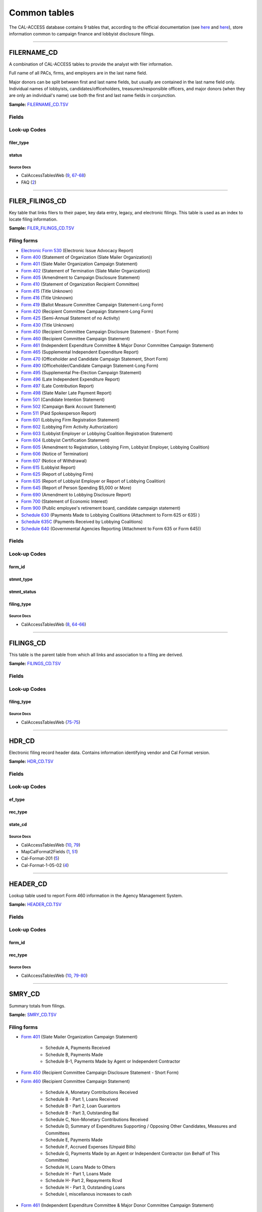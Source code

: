 .. This document was generated programmatically via the createcalaccessrawdbtabledocs command. Any edits you make to this file will be overwritten the next time that command is called. Changes to this doc should instead be made either in the common_tables.rst file in ./src/toolbox/templates/ or in the commands internal logic.

================================
Common tables
================================


The CAL-ACCESS database contains 9 tables that, according to the official documentation (see `here <https://www.documentcloud.org/documents/2711617-ReadMe-Zip/pages/1.html>`_ and `here <https://www.documentcloud.org/documents/2711616-MapCalFormat2Fields/pages/5.html>`_), store information common to campaign finance and lobbyist disclosure filings.



------------

*********************
FILERNAME_CD
*********************

A combination of CAL-ACCESS tables to provide the analyst with
filer information.

Full name of all PACs, firms, and employers are in the last
name field.

Major donors can be split between first and last name fields, but usually
are contained in the last name field only. Individual names of lobbyists,
candidates/officeholders, treasurers/responsible officers, and major donors
(when they are only an individual's name) use both the first and last name
fields in conjunction.

**Sample:** `FILERNAME_CD.TSV <https://github.com/california-civic-data-coalition/django-calaccess-raw-data/blob/master/example/test-data/tsv/FILERNAME_CD.TSV>`_



Fields
======

.. raw:: html

    <div class="wy-table-responsive">
    <table border="1" class="docutils">
    <thead valign="bottom">
        <tr>
            <th class="head">Name</th>
            <th class="head">Type</th>
            <th class="head">Unique key</th>
            <th class="head">Definition</th>
        </tr>
    </thead>
    <tbody valign="top">
    
    
    
    
        <tr>
            <td>xref_filer_id</td>
            <td>String (up to 15)</td>
            <td>No</td>
            <td>Alternative filer ID found on many forms</td>
        </tr>
    
    
    
        <tr>
            <td>filer_id</td>
            <td>Integer</td>
            <td>Yes</td>
            <td>Filer&#39;s unique identification number</td>
        </tr>
    
    
    
        <tr>
            <td>filer_type</td>
            <td>String (up to 45)</td>
            <td>No</td>
            <td>The type of filer. These values are found FILER_TYPES_CD.DESCRIPTION</td>
        </tr>
    
    
    
        <tr>
            <td>status</td>
            <td>String (up to 10)</td>
            <td>No</td>
            <td>The status of the filer. Includes a mixture of values found in the STATUS_TYPE and STATUS_DESC columns on FILER_STATUS_TYPES_CD</td>
        </tr>
    
    
    
        <tr>
            <td>effect_dt</td>
            <td>Date (without time)</td>
            <td>No</td>
            <td>Effective date for status</td>
        </tr>
    
    
    
        <tr>
            <td>naml</td>
            <td>String (up to 200)</td>
            <td>No</td>
            <td>Last name, sometimes full name</td>
        </tr>
    
    
    
        <tr>
            <td>namf</td>
            <td>String (up to 55)</td>
            <td>No</td>
            <td>First name</td>
        </tr>
    
    
    
        <tr>
            <td>namt</td>
            <td>String (up to 70)</td>
            <td>No</td>
            <td>Name prefix or title</td>
        </tr>
    
    
    
        <tr>
            <td>nams</td>
            <td>String (up to 32)</td>
            <td>No</td>
            <td>Name suffix</td>
        </tr>
    
    
    
        <tr>
            <td>adr1</td>
            <td>String (up to 200)</td>
            <td>No</td>
            <td>First line of street address</td>
        </tr>
    
    
    
        <tr>
            <td>adr2</td>
            <td>String (up to 200)</td>
            <td>No</td>
            <td>Second line of street address</td>
        </tr>
    
    
    
        <tr>
            <td>city</td>
            <td>String (up to 55)</td>
            <td>No</td>
            <td>City address</td>
        </tr>
    
    
    
        <tr>
            <td>st</td>
            <td>String (up to 4)</td>
            <td>No</td>
            <td>State</td>
        </tr>
    
    
    
        <tr>
            <td>zip4</td>
            <td>String (up to 10)</td>
            <td>No</td>
            <td>ZIP Code</td>
        </tr>
    
    
    
        <tr>
            <td>phon</td>
            <td>String (up to 60)</td>
            <td>No</td>
            <td>Phone number</td>
        </tr>
    
    
    
        <tr>
            <td>fax</td>
            <td>String (up to 60)</td>
            <td>No</td>
            <td>Fax number</td>
        </tr>
    
    
    
        <tr>
            <td>email</td>
            <td>String (up to 60)</td>
            <td>No</td>
            <td>Email address</td>
        </tr>
    
    
    </tbody>
    </table>
    </div>


Look-up Codes
=============


filer_type
----------------

.. raw:: html

    <div class="wy-table-responsive">
        <table border="1" class="docutils">
        <thead valign="bottom">
            <tr>
                <th class="head">Code</th>
                <th class="head">Definition</th>
            </tr>
        </thead>
        <tbody valign="top">
        
            <tr>
                <td>NOT DEFINED</td>
                <td>Undefined</td>
            </tr>
        
            <tr>
                <td>ALL FILERS</td>
                <td>All filers</td>
            </tr>
        
            <tr>
                <td>CANDIDATE/OFFICEHOLDER</td>
                <td>Candidate/officeholder</td>
            </tr>
        
            <tr>
                <td>CLIENT</td>
                <td>Client</td>
            </tr>
        
            <tr>
                <td>EMPLOYER</td>
                <td>Employer</td>
            </tr>
        
            <tr>
                <td>FIRM</td>
                <td>Firm</td>
            </tr>
        
            <tr>
                <td>INDIVIDUAL</td>
                <td>Individual</td>
            </tr>
        
            <tr>
                <td>INITIATIVE</td>
                <td>Initiative</td>
            </tr>
        
            <tr>
                <td>LOBBYIST</td>
                <td>Lobbyist</td>
            </tr>
        
            <tr>
                <td>MAJOR DONOR/INDEPENDENT EXPENDITURE COMMITTEE</td>
                <td>Major donor or indenpendent expenditure committee</td>
            </tr>
        
            <tr>
                <td>PAYMENT TO INFLUENCE</td>
                <td>Payment to influence</td>
            </tr>
        
            <tr>
                <td>PREPAID ACCOUNT</td>
                <td>Prepaid account</td>
            </tr>
        
            <tr>
                <td>PROPONENT</td>
                <td>Proponent</td>
            </tr>
        
            <tr>
                <td>PROPOSITION</td>
                <td>Proposition</td>
            </tr>
        
            <tr>
                <td>RECIPIENT COMMITTEE</td>
                <td>Recipient committee</td>
            </tr>
        
            <tr>
                <td>SLATE MAILER ORGANIZATIONS</td>
                <td>Slate mailer organization</td>
            </tr>
        
            <tr>
                <td>TREASURER/RESPONSIBLE OFFICER</td>
                <td>Treasurer/responsible officer</td>
            </tr>
        
        </tbody>
        
        <tfoot class="footnote">
        <tr>
        <td colspan=2>
           <small>
            Sources: 
                 Filer-Types-Cd (<a class="reference external image-reference" href="https://www.documentcloud.org/documents/2774536-Filer-Types-Cd.html#document/p1">1</a>)
            </small>
        </td>
        </tr>
        </tfoot>
        
        </table>
    </div>


status
----------------

.. raw:: html

    <div class="wy-table-responsive">
        <table border="1" class="docutils">
        <thead valign="bottom">
            <tr>
                <th class="head">Code</th>
                <th class="head">Definition</th>
            </tr>
        </thead>
        <tbody valign="top">
        
            <tr>
                <td></td>
                <td>Undefined</td>
            </tr>
        
            <tr>
                <td>A</td>
                <td>ACTIVE</td>
            </tr>
        
            <tr>
                <td>P</td>
                <td>PENDING</td>
            </tr>
        
            <tr>
                <td>R</td>
                <td>REVOKED</td>
            </tr>
        
            <tr>
                <td>S</td>
                <td>SUSPENDED</td>
            </tr>
        
            <tr>
                <td>W</td>
                <td>WITHDRAWN</td>
            </tr>
        
            <tr>
                <td>Y</td>
                <td>ACTIVE</td>
            </tr>
        
            <tr>
                <td>N</td>
                <td>INACTIVE</td>
            </tr>
        
            <tr>
                <td>T</td>
                <td>TERMINATED</td>
            </tr>
        
            <tr>
                <td>ACTIVE</td>
                <td>ACTIVE</td>
            </tr>
        
            <tr>
                <td>INACTIVE</td>
                <td>INACTIVE</td>
            </tr>
        
            <tr>
                <td>TERMINATED</td>
                <td>TERMINATED</td>
            </tr>
        
        </tbody>
        
        <tfoot class="footnote">
        <tr>
        <td colspan=2>
           <small>
            Sources: 
                 Filer-Status-Types-Cd (<a class="reference external image-reference" href="https://www.documentcloud.org/documents/2774537-Filer-Status-Types-Cd.html#document/p1">1</a>)
            </small>
        </td>
        </tr>
        </tfoot>
        
        </table>
    </div>



Source Docs
^^^^^^^^^^^

* CalAccessTablesWeb (`9 <https://www.documentcloud.org/documents/2711614-CalAccessTablesWeb.html#document/p9>`_, `67-68 <https://www.documentcloud.org/documents/2711614-CalAccessTablesWeb.html#document/p67>`_)

* FAQ (`2 <https://www.documentcloud.org/documents/2711615-FAQ.html#document/p2>`_)






------------

*********************
FILER_FILINGS_CD
*********************

Key table that links filers to their paper, key data entry, legacy,
and electronic filings. This table is used as an index to locate
filing information.

**Sample:** `FILER_FILINGS_CD.TSV <https://github.com/california-civic-data-coalition/django-calaccess-raw-data/blob/master/example/test-data/tsv/FILER_FILINGS_CD.TSV>`_


Filing forms
============



* `Electronic Form 530 <../filingforms/campaign_forms.html#electronic-form-530>`_ (Electronic Issue Advocacy Report)



* `Form 400 <../filingforms/campaign_forms.html#form-400>`_ (Statement of Organization (Slate Mailer Organization))



* `Form 401 <../filingforms/campaign_forms.html#form-401>`_ (Slate Mailer Organization Campaign Statement)



* `Form 402 <../filingforms/campaign_forms.html#form-402>`_ (Statement of Termination (Slate Mailer Organization))



* `Form 405 <../filingforms/campaign_forms.html#form-405>`_ (Amendment to Campaign Disclosure Statement)



* `Form 410 <../filingforms/campaign_forms.html#form-410>`_ (Statement of Organization Recipient Committee)



* `Form 415 <../filingforms/deprecated_forms.html#form-415>`_ (Title Unknown)



* `Form 416 <../filingforms/deprecated_forms.html#form-416>`_ (Title Unknown)



* `Form 419 <../filingforms/deprecated_forms.html#form-419>`_ (Ballot Measure Committee Campaign Statement-Long Form)



* `Form 420 <../filingforms/deprecated_forms.html#form-420>`_ (Recipient Committee Campaign Statement-Long Form)



* `Form 425 <../filingforms/campaign_forms.html#form-425>`_ (Semi-Annual Statement of no Activity)



* `Form 430 <../filingforms/deprecated_forms.html#form-430>`_ (Title Unknown)



* `Form 450 <../filingforms/campaign_forms.html#form-450>`_ (Recipient Committee Campaign Disclosure Statement - Short Form)



* `Form 460 <../filingforms/campaign_forms.html#form-460>`_ (Recipient Committee Campaign Statement)



* `Form 461 <../filingforms/campaign_forms.html#form-461>`_ (Independent Expenditure Committee & Major Donor Committee Campaign Statement)



* `Form 465 <../filingforms/campaign_forms.html#form-465>`_ (Supplemental Independent Expenditure Report)



* `Form 470 <../filingforms/campaign_forms.html#form-470>`_ (Officeholder and Candidate Campaign Statement, Short Form)



* `Form 490 <../filingforms/deprecated_forms.html#form-490>`_ (Officeholder/Candidate Campaign Statement-Long Form)



* `Form 495 <../filingforms/campaign_forms.html#form-495>`_ (Supplemental Pre-Election Campaign Statement)



* `Form 496 <../filingforms/campaign_forms.html#form-496>`_ (Late Independent Expenditure Report)



* `Form 497 <../filingforms/campaign_forms.html#form-497>`_ (Late Contribution Report)



* `Form 498 <../filingforms/campaign_forms.html#form-498>`_ (Slate Mailer Late Payment Report)



* `Form 501 <../filingforms/campaign_forms.html#form-501>`_ (Candidate Intention Statement)



* `Form 502 <../filingforms/campaign_forms.html#form-502>`_ (Campaign Bank Account Statement)



* `Form 511 <../filingforms/campaign_forms.html#form-511>`_ (Paid Spokesperson Report)



* `Form 601 <../filingforms/lobbyist_forms.html#form-601>`_ (Lobbying Firm Registration Statement)



* `Form 602 <../filingforms/lobbyist_forms.html#form-602>`_ (Lobbying Firm Activity Authorization)



* `Form 603 <../filingforms/lobbyist_forms.html#form-603>`_ (Lobbyist Employer or Lobbying Coalition Registration Statement)



* `Form 604 <../filingforms/lobbyist_forms.html#form-604>`_ (Lobbyist Certification Statement)



* `Form 605 <../filingforms/lobbyist_forms.html#form-605>`_ (Amendment to Registration, Lobbying Firm, Lobbyist Employer, Lobbying Coalition)



* `Form 606 <../filingforms/lobbyist_forms.html#form-606>`_ (Notice of Termination)



* `Form 607 <../filingforms/lobbyist_forms.html#form-607>`_ (Notice of Withdrawal)



* `Form 615 <../filingforms/lobbyist_forms.html#form-615>`_ (Lobbyist Report)



* `Form 625 <../filingforms/lobbyist_forms.html#form-625>`_ (Report of Lobbying Firm)



* `Form 635 <../filingforms/lobbyist_forms.html#form-635>`_ (Report of Lobbyist Employer or Report of Lobbying Coalition)



* `Form 645 <../filingforms/lobbyist_forms.html#form-645>`_ (Report of Person Spending $5,000 or More)



* `Form 690 <../filingforms/lobbyist_forms.html#form-690>`_ (Amendment to Lobbying Disclosure Report)



* `Form 700 <../filingforms/financial disclosure_forms.html#form-700>`_ (Statement of Economic Interest)



* `Form 900 <../filingforms/campaign_forms.html#form-900>`_ (Public employee's retirement board, candidate campaign statement)



* `Schedule 630 <../filingforms/lobbyist_forms.html#schedule-630>`_ (Payments Made to Lobbying Coalitions (Attachment to Form 625 or 635) )



* `Schedule 635C <../filingforms/lobbyist_forms.html#schedule-635c>`_ (Payments Received by Lobbying Coalitions)



* `Schedule 640 <../filingforms/lobbyist_forms.html#schedule-640>`_ (Governmental Agencies Reporting (Attachment to Form 635 or Form 645))




Fields
======

.. raw:: html

    <div class="wy-table-responsive">
    <table border="1" class="docutils">
    <thead valign="bottom">
        <tr>
            <th class="head">Name</th>
            <th class="head">Type</th>
            <th class="head">Unique key</th>
            <th class="head">Definition</th>
        </tr>
    </thead>
    <tbody valign="top">
    
    
    
    
        <tr>
            <td>filer_id</td>
            <td>Integer</td>
            <td>Yes</td>
            <td>Filer&#39;s unique identification number</td>
        </tr>
    
    
    
        <tr>
            <td>filing_id</td>
            <td>Integer</td>
            <td>Yes</td>
            <td>Unique filing identificiation number</td>
        </tr>
    
    
    
        <tr>
            <td>period_id</td>
            <td>Integer</td>
            <td>No</td>
            <td>Identifies the period when the filing was recieved.</td>
        </tr>
    
    
    
        <tr>
            <td>form_id</td>
            <td>String (up to 7)</td>
            <td>Yes</td>
            <td>Form identification code</td>
        </tr>
    
    
    
        <tr>
            <td>filing_sequence</td>
            <td>Integer</td>
            <td>Yes</td>
            <td>Amendment number where 0 is an original filing and 1 to 999 are amendments</td>
        </tr>
    
    
    
        <tr>
            <td>filing_date</td>
            <td>Date (without time)</td>
            <td>No</td>
            <td>Date the filing entered into the system</td>
        </tr>
    
    
    
        <tr>
            <td>stmnt_type</td>
            <td>Integer</td>
            <td>No</td>
            <td>Type of statement</td>
        </tr>
    
    
    
        <tr>
            <td>stmnt_status</td>
            <td>Integer</td>
            <td>No</td>
            <td>The status of the statement. If the filing has been reviewed or not reviewed.</td>
        </tr>
    
    
    
        <tr>
            <td>session_id</td>
            <td>Integer</td>
            <td>No</td>
            <td>Legislative session identification number</td>
        </tr>
    
    
    
        <tr>
            <td>user_id</td>
            <td>String (up to 12)</td>
            <td>No</td>
            <td>User identifier of the PRD user who logged the filing</td>
        </tr>
    
    
    
        <tr>
            <td>special_audit</td>
            <td>Integer</td>
            <td>No</td>
            <td>Denotes whether the filing has been audited for money laundering or other special condition.</td>
        </tr>
    
    
    
        <tr>
            <td>fine_audit</td>
            <td>Integer</td>
            <td>No</td>
            <td>Indicates whether a filing has been audited for a fine</td>
        </tr>
    
    
    
        <tr>
            <td>rpt_start</td>
            <td>Date (without time)</td>
            <td>No</td>
            <td>Starting date for the period the filing represents</td>
        </tr>
    
    
    
        <tr>
            <td>rpt_end</td>
            <td>Date (without time)</td>
            <td>No</td>
            <td>Ending date for the period the filing represents</td>
        </tr>
    
    
    
        <tr>
            <td>rpt_date</td>
            <td>Date (without time)</td>
            <td>No</td>
            <td>Date filing received</td>
        </tr>
    
    
    
        <tr>
            <td>filing_type</td>
            <td>Integer</td>
            <td>No</td>
            <td>The type of filing</td>
        </tr>
    
    
    </tbody>
    </table>
    </div>


Look-up Codes
=============


form_id
----------------

.. raw:: html

    <div class="wy-table-responsive">
        <table border="1" class="docutils">
        <thead valign="bottom">
            <tr>
                <th class="head">Code</th>
                <th class="head">Definition</th>
            </tr>
        </thead>
        <tbody valign="top">
        
            <tr>
                <td>F400</td>
                <td>Form 400: Statement of Organization (Slate Mailer Organization)</td>
            </tr>
        
            <tr>
                <td>F401</td>
                <td>Form 401: Slate Mailer Organization Campaign Statement</td>
            </tr>
        
            <tr>
                <td>F402</td>
                <td>Form 402: Statement of Termination (Slate Mailer Organization)</td>
            </tr>
        
            <tr>
                <td>F405</td>
                <td>Form 405: Amendment to Campaign Disclosure Statement</td>
            </tr>
        
            <tr>
                <td>F410</td>
                <td>Form 410: Statement of Organization Recipient Committee</td>
            </tr>
        
            <tr>
                <td>F415</td>
                <td>Form 415: Title Unknown</td>
            </tr>
        
            <tr>
                <td>F416</td>
                <td>Form 416: Title Unknown</td>
            </tr>
        
            <tr>
                <td>F419</td>
                <td>Form 419: Ballot Measure Committee Campaign Statement-Long Form</td>
            </tr>
        
            <tr>
                <td>F420</td>
                <td>Form 420: Recipient Committee Campaign Statement-Long Form</td>
            </tr>
        
            <tr>
                <td>F425</td>
                <td>Form 425: Semi-Annual Statement of no Activity</td>
            </tr>
        
            <tr>
                <td>F430</td>
                <td>Form 430: Title Unknown</td>
            </tr>
        
            <tr>
                <td>F450</td>
                <td>Form 450: Recipient Committee Campaign Disclosure Statement - Short Form</td>
            </tr>
        
            <tr>
                <td>F460</td>
                <td>Form 460: Recipient Committee Campaign Statement</td>
            </tr>
        
            <tr>
                <td>F461</td>
                <td>Form 461: Independent Expenditure Committee &amp; Major Donor Committee Campaign Statement</td>
            </tr>
        
            <tr>
                <td>F465</td>
                <td>Form 465: Supplemental Independent Expenditure Report</td>
            </tr>
        
            <tr>
                <td>F470</td>
                <td>Form 470: Officeholder and Candidate Campaign Statement, Short Form</td>
            </tr>
        
            <tr>
                <td>F490</td>
                <td>Form 490: Officeholder/Candidate Campaign Statement-Long Form</td>
            </tr>
        
            <tr>
                <td>F495</td>
                <td>Form 495: Supplemental Pre-Election Campaign Statement</td>
            </tr>
        
            <tr>
                <td>F496</td>
                <td>Form 496: Late Independent Expenditure Report</td>
            </tr>
        
            <tr>
                <td>F497</td>
                <td>Form 497: Late Contribution Report</td>
            </tr>
        
            <tr>
                <td>F498</td>
                <td>Form 498: Slate Mailer Late Payment Report</td>
            </tr>
        
            <tr>
                <td>F501</td>
                <td>Form 501: Candidate Intention Statement</td>
            </tr>
        
            <tr>
                <td>F502</td>
                <td>Form 502: Campaign Bank Account Statement</td>
            </tr>
        
            <tr>
                <td>F511</td>
                <td>Form 511: Paid Spokesperson Report</td>
            </tr>
        
            <tr>
                <td>E530</td>
                <td>Electronic Form 530: Electronic Issue Advocacy Report</td>
            </tr>
        
            <tr>
                <td>F601</td>
                <td>Form 601: Lobbying Firm Registration Statement</td>
            </tr>
        
            <tr>
                <td>F602</td>
                <td>Form 602: Lobbying Firm Activity Authorization</td>
            </tr>
        
            <tr>
                <td>F603</td>
                <td>Form 603: Lobbyist Employer or Lobbying Coalition Registration Statement</td>
            </tr>
        
            <tr>
                <td>F604</td>
                <td>Form 604: Lobbyist Certification Statement</td>
            </tr>
        
            <tr>
                <td>F605</td>
                <td>Form 605: Amendment to Registration, Lobbying Firm, Lobbyist Employer, Lobbying Coalition</td>
            </tr>
        
            <tr>
                <td>F606</td>
                <td>Form 606: Notice of Termination</td>
            </tr>
        
            <tr>
                <td>F607</td>
                <td>Form 607: Notice of Withdrawal</td>
            </tr>
        
            <tr>
                <td>F615</td>
                <td>Form 615: Lobbyist Report</td>
            </tr>
        
            <tr>
                <td>F625</td>
                <td>Form 625: Report of Lobbying Firm</td>
            </tr>
        
            <tr>
                <td>S630</td>
                <td>Schedule 630: Payments Made to Lobbying Coalitions (Attachment to Form 625 or 635) </td>
            </tr>
        
            <tr>
                <td>F635</td>
                <td>Form 635: Report of Lobbyist Employer or Report of Lobbying Coalition</td>
            </tr>
        
            <tr>
                <td>S635-C</td>
                <td>Schedule 635C: Payments Received by Lobbying Coalitions</td>
            </tr>
        
            <tr>
                <td>S640</td>
                <td>Schedule 640: Governmental Agencies Reporting (Attachment to Form 635 or Form 645)</td>
            </tr>
        
            <tr>
                <td>F645</td>
                <td>Form 645: Report of Person Spending $5,000 or More</td>
            </tr>
        
            <tr>
                <td>F690</td>
                <td>Form 690: Amendment to Lobbying Disclosure Report</td>
            </tr>
        
            <tr>
                <td>F700</td>
                <td>Form 700: Statement of Economic Interest</td>
            </tr>
        
            <tr>
                <td>F900</td>
                <td>Form 900: Public employee&#39;s retirement board, candidate campaign statement</td>
            </tr>
        
            <tr>
                <td>F111</td>
                <td>Unknown</td>
            </tr>
        
            <tr>
                <td>F410 AT</td>
                <td>Unknown</td>
            </tr>
        
            <tr>
                <td>F410ATR</td>
                <td>Unknown</td>
            </tr>
        
            <tr>
                <td>F421</td>
                <td>Unknown</td>
            </tr>
        
            <tr>
                <td>F440</td>
                <td>Unknown</td>
            </tr>
        
            <tr>
                <td>F470S</td>
                <td>Form 470: Officeholder and Candidate Campaign Statement, Short Form</td>
            </tr>
        
            <tr>
                <td>F480</td>
                <td>Unknown</td>
            </tr>
        
            <tr>
                <td>F500</td>
                <td>Unknown</td>
            </tr>
        
            <tr>
                <td>F501502</td>
                <td>Forms 501 and/or 502 (Candidate Intention and/or Bank Account Statements)</td>
            </tr>
        
            <tr>
                <td>F555</td>
                <td>Unknown</td>
            </tr>
        
            <tr>
                <td>F666</td>
                <td>Unknown</td>
            </tr>
        
            <tr>
                <td>F777</td>
                <td>Unknown</td>
            </tr>
        
            <tr>
                <td>F888</td>
                <td>Unknown</td>
            </tr>
        
            <tr>
                <td>F999</td>
                <td>Unknown</td>
            </tr>
        
        </tbody>
        
        <tfoot class="footnote">
        <tr>
        <td colspan=2>
           <small>
            Sources: 
                 CalAccessTablesWeb (<a class="reference external image-reference" href="https://www.documentcloud.org/documents/2711614-CalAccessTablesWeb.html#document/p65">65</a>)
            </small>
        </td>
        </tr>
        </tfoot>
        
        </table>
    </div>


stmnt_type
----------------

.. raw:: html

    <div class="wy-table-responsive">
        <table border="1" class="docutils">
        <thead valign="bottom">
            <tr>
                <th class="head">Code</th>
                <th class="head">Definition</th>
            </tr>
        </thead>
        <tbody valign="top">
        
            <tr>
                <td>0</td>
                <td>N/A</td>
            </tr>
        
            <tr>
                <td>10001</td>
                <td>ORIGINAL/INITIAL</td>
            </tr>
        
            <tr>
                <td>10002</td>
                <td>AMENDMENT</td>
            </tr>
        
            <tr>
                <td>10003</td>
                <td>TERMINATION</td>
            </tr>
        
            <tr>
                <td>10004</td>
                <td>REDESIGNATE THE ACCOUNT FOR FUTURE ELECTION TO THE SAME OFFICE</td>
            </tr>
        
            <tr>
                <td>10005</td>
                <td>LOG</td>
            </tr>
        
            <tr>
                <td>10006</td>
                <td>LOG/AMENDMENT</td>
            </tr>
        
            <tr>
                <td>10007</td>
                <td>AS FILED BY COMMITTEE</td>
            </tr>
        
        </tbody>
        
        <tfoot class="footnote">
        <tr>
        <td colspan=2>
           <small>
            Sources: 
                 Lookup-Codes-Cd (<a class="reference external image-reference" href="https://www.documentcloud.org/documents/2774529-Lookup-Codes-Cd.html#document/p6">6</a>)
            </small>
        </td>
        </tr>
        </tfoot>
        
        </table>
    </div>


stmnt_status
----------------

.. raw:: html

    <div class="wy-table-responsive">
        <table border="1" class="docutils">
        <thead valign="bottom">
            <tr>
                <th class="head">Code</th>
                <th class="head">Definition</th>
            </tr>
        </thead>
        <tbody valign="top">
        
            <tr>
                <td>11001</td>
                <td>COMPLETE</td>
            </tr>
        
            <tr>
                <td>11002</td>
                <td>INCOMPLETE</td>
            </tr>
        
            <tr>
                <td>11003</td>
                <td>NEEDS REVIEW</td>
            </tr>
        
        </tbody>
        
        <tfoot class="footnote">
        <tr>
        <td colspan=2>
           <small>
            Sources: 
                 Lookup-Codes-Cd (<a class="reference external image-reference" href="https://www.documentcloud.org/documents/2774529-Lookup-Codes-Cd.html#document/p6">6</a>)
            </small>
        </td>
        </tr>
        </tfoot>
        
        </table>
    </div>


filing_type
----------------

.. raw:: html

    <div class="wy-table-responsive">
        <table border="1" class="docutils">
        <thead valign="bottom">
            <tr>
                <th class="head">Code</th>
                <th class="head">Definition</th>
            </tr>
        </thead>
        <tbody valign="top">
        
            <tr>
                <td>0</td>
                <td>N/A</td>
            </tr>
        
            <tr>
                <td>22001</td>
                <td>Electronic</td>
            </tr>
        
            <tr>
                <td>22006</td>
                <td>Cal Online</td>
            </tr>
        
        </tbody>
        
        <tfoot class="footnote">
        <tr>
        <td colspan=2>
           <small>
            Sources: 
                 FAQ (<a class="reference external image-reference" href="https://www.documentcloud.org/documents/2711615-FAQ.html#document/p2">2</a>)
            </small>
        </td>
        </tr>
        </tfoot>
        
        </table>
    </div>



Source Docs
^^^^^^^^^^^

* CalAccessTablesWeb (`8 <https://www.documentcloud.org/documents/2711614-CalAccessTablesWeb.html#document/p8>`_, `64-66 <https://www.documentcloud.org/documents/2711614-CalAccessTablesWeb.html#document/p64>`_)






------------

*********************
FILINGS_CD
*********************

This table is the parent table from which all links and association to
a filing are derived.

**Sample:** `FILINGS_CD.TSV <https://github.com/california-civic-data-coalition/django-calaccess-raw-data/blob/master/example/test-data/tsv/FILINGS_CD.TSV>`_



Fields
======

.. raw:: html

    <div class="wy-table-responsive">
    <table border="1" class="docutils">
    <thead valign="bottom">
        <tr>
            <th class="head">Name</th>
            <th class="head">Type</th>
            <th class="head">Unique key</th>
            <th class="head">Definition</th>
        </tr>
    </thead>
    <tbody valign="top">
    
    
    
    
        <tr>
            <td>filing_id</td>
            <td>Integer</td>
            <td>Yes</td>
            <td>Unique filing identificiation number</td>
        </tr>
    
    
    
        <tr>
            <td>filing_type</td>
            <td>Integer</td>
            <td>No</td>
            <td>The type of filing</td>
        </tr>
    
    
    </tbody>
    </table>
    </div>


Look-up Codes
=============


filing_type
----------------

.. raw:: html

    <div class="wy-table-responsive">
        <table border="1" class="docutils">
        <thead valign="bottom">
            <tr>
                <th class="head">Code</th>
                <th class="head">Definition</th>
            </tr>
        </thead>
        <tbody valign="top">
        
            <tr>
                <td>22001</td>
                <td>Electronic</td>
            </tr>
        
            <tr>
                <td>22002</td>
                <td>Key data entry</td>
            </tr>
        
            <tr>
                <td>22003</td>
                <td>Historical lobby</td>
            </tr>
        
            <tr>
                <td>22004</td>
                <td>Historical campaign</td>
            </tr>
        
            <tr>
                <td>22005</td>
                <td>AMS</td>
            </tr>
        
            <tr>
                <td>22006</td>
                <td>Cal Online</td>
            </tr>
        
        </tbody>
        
        <tfoot class="footnote">
        <tr>
        <td colspan=2>
           <small>
            Sources: 
                 FAQ (<a class="reference external image-reference" href="https://www.documentcloud.org/documents/2711615-FAQ.html#document/p2">2</a>)
            </small>
        </td>
        </tr>
        </tfoot>
        
        </table>
    </div>



Source Docs
^^^^^^^^^^^

* CalAccessTablesWeb (`75-75 <https://www.documentcloud.org/documents/2711614-CalAccessTablesWeb.html#document/p75>`_)






------------

*********************
HDR_CD
*********************

Electronic filing record header data. Contains information
identifying vendor and Cal Format version.

**Sample:** `HDR_CD.TSV <https://github.com/california-civic-data-coalition/django-calaccess-raw-data/blob/master/example/test-data/tsv/HDR_CD.TSV>`_



Fields
======

.. raw:: html

    <div class="wy-table-responsive">
    <table border="1" class="docutils">
    <thead valign="bottom">
        <tr>
            <th class="head">Name</th>
            <th class="head">Type</th>
            <th class="head">Unique key</th>
            <th class="head">Definition</th>
        </tr>
    </thead>
    <tbody valign="top">
    
    
    
    
        <tr>
            <td>amend_id</td>
            <td>Integer</td>
            <td>Yes</td>
            <td>Amendment identification number. A number of 0 is the original filing and 1 to 999 amendments.</td>
        </tr>
    
    
    
        <tr>
            <td>cal_ver</td>
            <td>String (up to 4)</td>
            <td>No</td>
            <td>CAL Version number the filing was made using</td>
        </tr>
    
    
    
        <tr>
            <td>ef_type</td>
            <td>String (up to 3)</td>
            <td>No</td>
            <td>Electronic filing type. This will always have the         value of &quot;CAL&quot;.</td>
        </tr>
    
    
    
        <tr>
            <td>filing_id</td>
            <td>Integer</td>
            <td>Yes</td>
            <td>Unique filing identificiation number</td>
        </tr>
    
    
    
        <tr>
            <td>hdr_comment</td>
            <td>String (up to 200)</td>
            <td>No</td>
            <td>Typically used for development and test filings</td>
        </tr>
    
    
    
        <tr>
            <td>rec_type</td>
            <td>String (up to 4)</td>
            <td>No</td>
            <td>Record Type. Value: HDR</td>
        </tr>
    
    
    
        <tr>
            <td>soft_name</td>
            <td>String (up to 90)</td>
            <td>No</td>
            <td>Filing software name used to electronically file</td>
        </tr>
    
    
    
        <tr>
            <td>soft_ver</td>
            <td>String (up to 16)</td>
            <td>No</td>
            <td>Filing software version number</td>
        </tr>
    
    
    
        <tr>
            <td>state_cd</td>
            <td>String (up to 2)</td>
            <td>No</td>
            <td>The state code value entered in the electronic filing</td>
        </tr>
    
    
    </tbody>
    </table>
    </div>


Look-up Codes
=============


ef_type
----------------

.. raw:: html

    <div class="wy-table-responsive">
        <table border="1" class="docutils">
        <thead valign="bottom">
            <tr>
                <th class="head">Code</th>
                <th class="head">Definition</th>
            </tr>
        </thead>
        <tbody valign="top">
        
            <tr>
                <td>CAL</td>
                <td>.CAL format</td>
            </tr>
        
        </tbody>
        
        <tfoot class="footnote">
        <tr>
        <td colspan=2>
           <small>
            Sources: 
                 Cal-Format-201 (<a class="reference external image-reference" href="https://www.documentcloud.org/documents/2712034-Cal-Format-201.html#document/p5">5</a>),  Cal-Format-1-05-02 (<a class="reference external image-reference" href="https://www.documentcloud.org/documents/2712033-Cal-Format-1-05-02.html#document/p4">4</a>)
            </small>
        </td>
        </tr>
        </tfoot>
        
        </table>
    </div>


rec_type
----------------

.. raw:: html

    <div class="wy-table-responsive">
        <table border="1" class="docutils">
        <thead valign="bottom">
            <tr>
                <th class="head">Code</th>
                <th class="head">Definition</th>
            </tr>
        </thead>
        <tbody valign="top">
        
            <tr>
                <td>HDR</td>
                <td>HDR</td>
            </tr>
        
        </tbody>
        
        <tfoot class="footnote">
        <tr>
        <td colspan=2>
           <small>
            Sources: 
                 Cal-Format-201 (<a class="reference external image-reference" href="https://www.documentcloud.org/documents/2712034-Cal-Format-201.html#document/p5">5</a>),  Cal-Format-1-05-02 (<a class="reference external image-reference" href="https://www.documentcloud.org/documents/2712033-Cal-Format-1-05-02.html#document/p4">4</a>)
            </small>
        </td>
        </tr>
        </tfoot>
        
        </table>
    </div>


state_cd
----------------

.. raw:: html

    <div class="wy-table-responsive">
        <table border="1" class="docutils">
        <thead valign="bottom">
            <tr>
                <th class="head">Code</th>
                <th class="head">Definition</th>
            </tr>
        </thead>
        <tbody valign="top">
        
            <tr>
                <td>CA</td>
                <td>California</td>
            </tr>
        
        </tbody>
        
        <tfoot class="footnote">
        <tr>
        <td colspan=2>
           <small>
            Sources: 
                 Cal-Format-201 (<a class="reference external image-reference" href="https://www.documentcloud.org/documents/2712034-Cal-Format-201.html#document/p5">5</a>),  Cal-Format-1-05-02 (<a class="reference external image-reference" href="https://www.documentcloud.org/documents/2712033-Cal-Format-1-05-02.html#document/p4">4</a>)
            </small>
        </td>
        </tr>
        </tfoot>
        
        </table>
    </div>



Source Docs
^^^^^^^^^^^

* CalAccessTablesWeb (`10 <https://www.documentcloud.org/documents/2711614-CalAccessTablesWeb.html#document/p10>`_, `79 <https://www.documentcloud.org/documents/2711614-CalAccessTablesWeb.html#document/p79>`_)

* MapCalFormat2Fields (`1 <https://www.documentcloud.org/documents/2711616-MapCalFormat2Fields.html#document/p1>`_, `51 <https://www.documentcloud.org/documents/2711616-MapCalFormat2Fields.html#document/p51>`_)

* Cal-Format-201 (`5 <https://www.documentcloud.org/documents/2712034-Cal-Format-201.html#document/p5>`_)

* Cal-Format-1-05-02 (`4 <https://www.documentcloud.org/documents/2712033-Cal-Format-1-05-02.html#document/p4>`_)






------------

*********************
HEADER_CD
*********************

Lookup table used to report Form 460 information in the Agency Management System.

**Sample:** `HEADER_CD.TSV <https://github.com/california-civic-data-coalition/django-calaccess-raw-data/blob/master/example/test-data/tsv/HEADER_CD.TSV>`_



Fields
======

.. raw:: html

    <div class="wy-table-responsive">
    <table border="1" class="docutils">
    <thead valign="bottom">
        <tr>
            <th class="head">Name</th>
            <th class="head">Type</th>
            <th class="head">Unique key</th>
            <th class="head">Definition</th>
        </tr>
    </thead>
    <tbody valign="top">
    
    
    
    
        <tr>
            <td>line_number</td>
            <td>Integer</td>
            <td>Yes</td>
            <td>This field is undocumented</td>
        </tr>
    
    
    
        <tr>
            <td>form_id</td>
            <td>String (up to 5)</td>
            <td>Yes</td>
            <td>Form identification code</td>
        </tr>
    
    
    
        <tr>
            <td>rec_type</td>
            <td>String (up to 11)</td>
            <td>Yes</td>
            <td>Record Type</td>
        </tr>
    
    
    
        <tr>
            <td>section_label</td>
            <td>String (up to 58)</td>
            <td>No</td>
            <td>This field is undocumented</td>
        </tr>
    
    
    
        <tr>
            <td>comments1</td>
            <td>String (up to 48)</td>
            <td>No</td>
            <td>This field is undocumented</td>
        </tr>
    
    
    
        <tr>
            <td>comments2</td>
            <td>String (up to 48)</td>
            <td>No</td>
            <td>This field is undocumented</td>
        </tr>
    
    
    
        <tr>
            <td>label</td>
            <td>String (up to 98)</td>
            <td>No</td>
            <td>This field is undocumented</td>
        </tr>
    
    
    
        <tr>
            <td>column_a</td>
            <td>Integer</td>
            <td>No</td>
            <td>This field is undocumented</td>
        </tr>
    
    
    
        <tr>
            <td>column_b</td>
            <td>Integer</td>
            <td>No</td>
            <td>This field is undocumented</td>
        </tr>
    
    
    
        <tr>
            <td>column_c</td>
            <td>Integer</td>
            <td>No</td>
            <td>This field is undocumented</td>
        </tr>
    
    
    
        <tr>
            <td>show_c</td>
            <td>Integer</td>
            <td>No</td>
            <td>This field is undocumented</td>
        </tr>
    
    
    
        <tr>
            <td>show_b</td>
            <td>Integer</td>
            <td>No</td>
            <td>This field is undocumented</td>
        </tr>
    
    
    </tbody>
    </table>
    </div>


Look-up Codes
=============


form_id
----------------

.. raw:: html

    <div class="wy-table-responsive">
        <table border="1" class="docutils">
        <thead valign="bottom">
            <tr>
                <th class="head">Code</th>
                <th class="head">Definition</th>
            </tr>
        </thead>
        <tbody valign="top">
        
            <tr>
                <td>AF490</td>
                <td>Form 490, Part A</td>
            </tr>
        
            <tr>
                <td>AP1</td>
                <td>Allocation Part 1</td>
            </tr>
        
            <tr>
                <td>AP2</td>
                <td>Allocation Part 2</td>
            </tr>
        
            <tr>
                <td>BF490</td>
                <td>Form 490, Part B</td>
            </tr>
        
            <tr>
                <td>CF490</td>
                <td>Form 490, Part C</td>
            </tr>
        
            <tr>
                <td>DF490</td>
                <td>Form 490, Part D</td>
            </tr>
        
            <tr>
                <td>EF490</td>
                <td>Form 490, Part E</td>
            </tr>
        
            <tr>
                <td>F450</td>
                <td>Form 450: Recipient Committee Campaign Disclosure Statement - Short Form</td>
            </tr>
        
            <tr>
                <td>F460</td>
                <td>Form 460: Recipient Committee Campaign Statement</td>
            </tr>
        
            <tr>
                <td>F461</td>
                <td>Form 461: Independent Expenditure Committee &amp; Major Donor Committee Campaign Statement</td>
            </tr>
        
            <tr>
                <td>FF490</td>
                <td>Form 490, Part F</td>
            </tr>
        
            <tr>
                <td>HF490</td>
                <td>Form 490, Part H</td>
            </tr>
        
            <tr>
                <td>IF490</td>
                <td>Form 490, Part I</td>
            </tr>
        
        </tbody>
        
        </table>
    </div>


rec_type
----------------

.. raw:: html

    <div class="wy-table-responsive">
        <table border="1" class="docutils">
        <thead valign="bottom">
            <tr>
                <th class="head">Code</th>
                <th class="head">Definition</th>
            </tr>
        </thead>
        <tbody valign="top">
        
            <tr>
                <td>AP1</td>
                <td>AP1</td>
            </tr>
        
            <tr>
                <td>AP2</td>
                <td>AP2</td>
            </tr>
        
            <tr>
                <td>SMRY_HEADER</td>
                <td>SMRY_HEADER</td>
            </tr>
        
        </tbody>
        
        </table>
    </div>



Source Docs
^^^^^^^^^^^

* CalAccessTablesWeb (`10 <https://www.documentcloud.org/documents/2711614-CalAccessTablesWeb.html#document/p10>`_, `79-80 <https://www.documentcloud.org/documents/2711614-CalAccessTablesWeb.html#document/p79>`_)






------------

*********************
SMRY_CD
*********************

Summary totals from filings.

**Sample:** `SMRY_CD.TSV <https://github.com/california-civic-data-coalition/django-calaccess-raw-data/blob/master/example/test-data/tsv/SMRY_CD.TSV>`_


Filing forms
============



* `Form 401 <../filingforms/campaign_forms.html#form-401>`_ (Slate Mailer Organization Campaign Statement)

    * Schedule A, Payments Received

    * Schedule B, Payments Made

    * Schedule B-1, Payments Made by Agent or Independent Contractor




* `Form 450 <../filingforms/campaign_forms.html#form-450>`_ (Recipient Committee Campaign Disclosure Statement - Short Form)



* `Form 460 <../filingforms/campaign_forms.html#form-460>`_ (Recipient Committee Campaign Statement)

    * Schedule A, Monetary Contributions Received

    * Schedule B - Part 1, Loans Received

    * Schedule B - Part 2, Loan Guarantors

    * Schedule B - Part 3, Outstanding Bal

    * Schedule C, Non-Monetary Contributions Received

    * Schedule D, Summary of Expenditures Supporting / Opposing Other Candidates, Measures and Committees

    * Schedule E, Payments Made

    * Schedule F, Accrued Expenses (Unpaid Bills)

    * Schedule G, Payments Made by an Agent or Independent Contractor (on Behalf of This Committee)

    * Schedule H, Loans Made to Others

    * Schedule H - Part 1, Loans Made

    * Schedule H- Part 2, Repayments Rcvd

    * Schedule H - Part 3, Outstanding Loans

    * Schedule I, miscellanous increases to cash




* `Form 461 <../filingforms/campaign_forms.html#form-461>`_ (Independent Expenditure Committee & Major Donor Committee Campaign Statement)



* `Form 465 <../filingforms/campaign_forms.html#form-465>`_ (Supplemental Independent Expenditure Report)



* `Form 625 <../filingforms/lobbyist_forms.html#form-625>`_ (Report of Lobbying Firm)

    * Part 2, Payments Received in Connection with Lobbying Activity

    * Part 3 (Payments Made In Connection With Lobbying Activities), Section A: Activity Expenses

    * Part 3 (Payments Made In Connection With Lobbying Activities), Section B: Payments Made




* `Form 635 <../filingforms/lobbyist_forms.html#form-635>`_ (Report of Lobbyist Employer or Report of Lobbying Coalition)

    * Part 3 (Payments Made in Connection with Lobbying Activities), Section A: Payments To In-house Employee Lobbyists

    * Part 3 (Payments Made in Connection with Lobbying Activities), Section B: Payments To Lobbying Firms

    * Part 3 (Payments Made in Connection with Lobbying Activities), Section C: Activity Expenses

    * Part 3 (Payments Made in Connection with Lobbying Activities), Section D: Other Payments to Influence Legislative or Administrative Action

    * Part 3 (Payments Made in Connection with Lobbying Activities), Section E: Payments in Connection with Administrative Testimony in Ratemaking Proceedings Before The California Public Utilities Commission




* `Form 645 <../filingforms/lobbyist_forms.html#form-645>`_ (Report of Person Spending $5,000 or More)

    * Part 2 (Payments Made this Period), Section A: Activity Expenses

    * Part 2 (Payments Made this Period), Section B: Other Payments to Influence Legislative or Administrative Action

    * Part 2 (Payments Made this Period), Section C: Payments in Connection with Administrative Testimony in Ratemaking Proceedings Before the California Public Utilities Commission




* `Form 900 <../filingforms/campaign_forms.html#form-900>`_ (Public employee's retirement board, candidate campaign statement)



* `Schedule 640 <../filingforms/lobbyist_forms.html#schedule-640>`_ (Governmental Agencies Reporting (Attachment to Form 635 or Form 645))




Fields
======

.. raw:: html

    <div class="wy-table-responsive">
    <table border="1" class="docutils">
    <thead valign="bottom">
        <tr>
            <th class="head">Name</th>
            <th class="head">Type</th>
            <th class="head">Unique key</th>
            <th class="head">Definition</th>
        </tr>
    </thead>
    <tbody valign="top">
    
    
    
    
        <tr>
            <td>filing_id</td>
            <td>Integer</td>
            <td>Yes</td>
            <td>Unique filing identificiation number</td>
        </tr>
    
    
    
        <tr>
            <td>amend_id</td>
            <td>Integer</td>
            <td>Yes</td>
            <td>Amendment identification number. A number of 0 is the original filing and 1 to 999 amendments.</td>
        </tr>
    
    
    
        <tr>
            <td>line_item</td>
            <td>String (up to 8)</td>
            <td>Yes</td>
            <td>Line item number of this record</td>
        </tr>
    
    
    
        <tr>
            <td>rec_type</td>
            <td>String (up to 4)</td>
            <td>Yes</td>
            <td>Record Type Value: SMRY</td>
        </tr>
    
    
    
        <tr>
            <td>form_type</td>
            <td>String (up to 8)</td>
            <td>Yes</td>
            <td>Name of the source filing form or schedule</td>
        </tr>
    
    
    
        <tr>
            <td>amount_a</td>
            <td>Decimal number</td>
            <td>No</td>
            <td>Summary amount from column A</td>
        </tr>
    
    
    
        <tr>
            <td>amount_b</td>
            <td>Decimal number</td>
            <td>No</td>
            <td>Summary amount from column B</td>
        </tr>
    
    
    
        <tr>
            <td>amount_c</td>
            <td>Decimal number</td>
            <td>No</td>
            <td>Summary amount from column C</td>
        </tr>
    
    
    
        <tr>
            <td>elec_dt</td>
            <td>Date (without time)</td>
            <td>No</td>
            <td>Election date</td>
        </tr>
    
    
    </tbody>
    </table>
    </div>


Look-up Codes
=============


rec_type
----------------

.. raw:: html

    <div class="wy-table-responsive">
        <table border="1" class="docutils">
        <thead valign="bottom">
            <tr>
                <th class="head">Code</th>
                <th class="head">Definition</th>
            </tr>
        </thead>
        <tbody valign="top">
        
            <tr>
                <td>SMRY</td>
                <td>SMRY</td>
            </tr>
        
        </tbody>
        
        <tfoot class="footnote">
        <tr>
        <td colspan=2>
           <small>
            Sources: 
                 Cal-Format-201 (<a class="reference external image-reference" href="https://www.documentcloud.org/documents/2712034-Cal-Format-201.html#document/p35">35</a>, <a class="reference external image-reference" href="https://www.documentcloud.org/documents/2712034-Cal-Format-201.html#document/p72">72</a>),  Cal-Format-1-05-02 (<a class="reference external image-reference" href="https://www.documentcloud.org/documents/2712033-Cal-Format-1-05-02.html#document/p27">27</a>, <a class="reference external image-reference" href="https://www.documentcloud.org/documents/2712033-Cal-Format-1-05-02.html#document/p59">59</a>)
            </small>
        </td>
        </tr>
        </tfoot>
        
        </table>
    </div>


form_type
----------------

.. raw:: html

    <div class="wy-table-responsive">
        <table border="1" class="docutils">
        <thead valign="bottom">
            <tr>
                <th class="head">Code</th>
                <th class="head">Definition</th>
            </tr>
        </thead>
        <tbody valign="top">
        
            <tr>
                <td>F401</td>
                <td>Form 401: Slate Mailer Organization Campaign Statement</td>
            </tr>
        
            <tr>
                <td>F401A</td>
                <td>Form 401 (Slate Mailer Organization Campaign Statement): Schedule A, Payments Received</td>
            </tr>
        
            <tr>
                <td>F401B</td>
                <td>Form 401 (Slate Mailer Organization Campaign Statement): Schedule B, Payments Made</td>
            </tr>
        
            <tr>
                <td>F401B-1</td>
                <td>Form 401 (Slate Mailer Organization Campaign Statement): Schedule B-1, Payments Made by Agent or Independent Contractor</td>
            </tr>
        
            <tr>
                <td>F450</td>
                <td>Form 450: Recipient Committee Campaign Disclosure Statement - Short Form</td>
            </tr>
        
            <tr>
                <td>F460</td>
                <td>Form 460: Recipient Committee Campaign Statement</td>
            </tr>
        
            <tr>
                <td>A</td>
                <td>Form 460 (Recipient Committee Campaign Statement): Schedule A, Monetary Contributions Received</td>
            </tr>
        
            <tr>
                <td>B1</td>
                <td>Form 460 (Recipient Committee Campaign Statement): Schedule B - Part 1, Loans Received</td>
            </tr>
        
            <tr>
                <td>B2</td>
                <td>Form 460 (Recipient Committee Campaign Statement): Schedule B - Part 2, Loan Guarantors</td>
            </tr>
        
            <tr>
                <td>B3</td>
                <td>Form 460 (Recipient Committee Campaign Statement): Schedule B - Part 3, Outstanding Bal</td>
            </tr>
        
            <tr>
                <td>C</td>
                <td>Form 460 (Recipient Committee Campaign Statement): Schedule C, Non-Monetary Contributions Received</td>
            </tr>
        
            <tr>
                <td>D</td>
                <td>Form 460 (Recipient Committee Campaign Statement): Schedule D, Summary of Expenditures Supporting / Opposing Other Candidates, Measures and Committees</td>
            </tr>
        
            <tr>
                <td>E</td>
                <td>Form 460 (Recipient Committee Campaign Statement): Schedule E, Payments Made</td>
            </tr>
        
            <tr>
                <td>F</td>
                <td>Form 460 (Recipient Committee Campaign Statement): Schedule F, Accrued Expenses (Unpaid Bills)</td>
            </tr>
        
            <tr>
                <td>G</td>
                <td>Form 460 (Recipient Committee Campaign Statement): Schedule G, Payments Made by an Agent or Independent Contractor (on Behalf of This Committee)</td>
            </tr>
        
            <tr>
                <td>H</td>
                <td>Form 460 (Recipient Committee Campaign Statement): Schedule H, Loans Made to Others</td>
            </tr>
        
            <tr>
                <td>H1</td>
                <td>Form 460 (Recipient Committee Campaign Statement): Schedule H - Part 1, Loans Made</td>
            </tr>
        
            <tr>
                <td>H2</td>
                <td>Form 460 (Recipient Committee Campaign Statement): Schedule H- Part 2, Repayments Rcvd</td>
            </tr>
        
            <tr>
                <td>H3</td>
                <td>Form 460 (Recipient Committee Campaign Statement): Schedule H - Part 3, Outstanding Loans</td>
            </tr>
        
            <tr>
                <td>I</td>
                <td>Form 460 (Recipient Committee Campaign Statement): Schedule I, miscellanous increases to cash</td>
            </tr>
        
            <tr>
                <td>F461</td>
                <td>Form 461: Independent Expenditure Committee &amp; Major Donor Committee Campaign Statement</td>
            </tr>
        
            <tr>
                <td>F465</td>
                <td>Form 465: Supplemental Independent Expenditure Report</td>
            </tr>
        
            <tr>
                <td>F625</td>
                <td>Form 625: Report of Lobbying Firm</td>
            </tr>
        
            <tr>
                <td>F625P2</td>
                <td>Form 625 (Report of Lobbying Firm): Part 2, Payments Received in Connection with Lobbying Activity</td>
            </tr>
        
            <tr>
                <td>F625P3A</td>
                <td>Form 625 (Report of Lobbying Firm): Part 3 (Payments Made In Connection With Lobbying Activities), Section A: Activity Expenses</td>
            </tr>
        
            <tr>
                <td>F625P3B</td>
                <td>Form 625 (Report of Lobbying Firm): Part 3 (Payments Made In Connection With Lobbying Activities), Section B: Payments Made</td>
            </tr>
        
            <tr>
                <td>F635</td>
                <td>Form 635: Report of Lobbyist Employer or Report of Lobbying Coalition</td>
            </tr>
        
            <tr>
                <td>F635P3A</td>
                <td>Form 635 (Report of Lobbyist Employer or Report of Lobbying Coalition): Part 3 (Payments Made in Connection with Lobbying Activities), Section A: Payments To In-house Employee Lobbyists</td>
            </tr>
        
            <tr>
                <td>F635P3B</td>
                <td>Form 635 (Report of Lobbyist Employer or Report of Lobbying Coalition): Part 3 (Payments Made in Connection with Lobbying Activities), Section B: Payments To Lobbying Firms</td>
            </tr>
        
            <tr>
                <td>F635P3C</td>
                <td>Form 635 (Report of Lobbyist Employer or Report of Lobbying Coalition): Part 3 (Payments Made in Connection with Lobbying Activities), Section C: Activity Expenses</td>
            </tr>
        
            <tr>
                <td>F635P3D</td>
                <td>Form 635 (Report of Lobbyist Employer or Report of Lobbying Coalition): Part 3 (Payments Made in Connection with Lobbying Activities), Section D: Other Payments to Influence Legislative or Administrative Action</td>
            </tr>
        
            <tr>
                <td>F635P3E</td>
                <td>Form 635 (Report of Lobbyist Employer or Report of Lobbying Coalition): Part 3 (Payments Made in Connection with Lobbying Activities), Section E: Payments in Connection with Administrative Testimony in Ratemaking Proceedings Before The California Public Utilities Commission</td>
            </tr>
        
            <tr>
                <td>S640</td>
                <td>Schedule 640: Governmental Agencies Reporting (Attachment to Form 635 or Form 645)</td>
            </tr>
        
            <tr>
                <td>F645</td>
                <td>Form 645: Report of Person Spending $5,000 or More</td>
            </tr>
        
            <tr>
                <td>F645P2A</td>
                <td>Form 645 (Report of Person Spending $5,000 or More): Part 2 (Payments Made this Period), Section A: Activity Expenses</td>
            </tr>
        
            <tr>
                <td>F645P2B</td>
                <td>Form 645 (Report of Person Spending $5,000 or More): Part 2 (Payments Made this Period), Section B: Other Payments to Influence Legislative or Administrative Action</td>
            </tr>
        
            <tr>
                <td>F645P2C</td>
                <td>Form 645 (Report of Person Spending $5,000 or More): Part 2 (Payments Made this Period), Section C: Payments in Connection with Administrative Testimony in Ratemaking Proceedings Before the California Public Utilities Commission</td>
            </tr>
        
            <tr>
                <td>F900</td>
                <td>Form 900: Public employee&#39;s retirement board, candidate campaign statement</td>
            </tr>
        
            <tr>
                <td>401A</td>
                <td>A</td>
            </tr>
        
            <tr>
                <td>401B</td>
                <td>B</td>
            </tr>
        
            <tr>
                <td>401B-1</td>
                <td>B-1</td>
            </tr>
        
        </tbody>
        
        <tfoot class="footnote">
        <tr>
        <td colspan=2>
           <small>
            Sources: 
                 MapCalFormat2Fields (<a class="reference external image-reference" href="https://www.documentcloud.org/documents/2711616-MapCalFormat2Fields.html#document/p86">86</a>),  Cal-Format-201 (<a class="reference external image-reference" href="https://www.documentcloud.org/documents/2712034-Cal-Format-201.html#document/p36">36-37</a>, <a class="reference external image-reference" href="https://www.documentcloud.org/documents/2712034-Cal-Format-201.html#document/p73">73-74</a>),  Cal-Format-1-05-02 (<a class="reference external image-reference" href="https://www.documentcloud.org/documents/2712033-Cal-Format-1-05-02.html#document/p27">27-28</a>, <a class="reference external image-reference" href="https://www.documentcloud.org/documents/2712033-Cal-Format-1-05-02.html#document/p59">59-60</a>)
            </small>
        </td>
        </tr>
        </tfoot>
        
        </table>
    </div>



Source Docs
^^^^^^^^^^^

* CalAccessTablesWeb (`131-132 <https://www.documentcloud.org/documents/2711614-CalAccessTablesWeb.html#document/p131>`_)

* MapCalFormat2Fields (`86-87 <https://www.documentcloud.org/documents/2711616-MapCalFormat2Fields.html#document/p86>`_)

* Cal-Format-201 (`35-37 <https://www.documentcloud.org/documents/2712034-Cal-Format-201.html#document/p35>`_, `72-74 <https://www.documentcloud.org/documents/2712034-Cal-Format-201.html#document/p72>`_)

* Cal-Format-1-05-02 (`27-28 <https://www.documentcloud.org/documents/2712033-Cal-Format-1-05-02.html#document/p27>`_, `59-60 <https://www.documentcloud.org/documents/2712033-Cal-Format-1-05-02.html#document/p59>`_)






------------

*********************
CVR_E530_CD
*********************

Probably Cover Pages for Electronic Form 530. This table is listed in the record
layouts, but neither table nor any of its columns are labeled.

**Sample:** `CVR_E530_CD.TSV <https://github.com/california-civic-data-coalition/django-calaccess-raw-data/blob/master/example/test-data/tsv/CVR_E530_CD.TSV>`_


Filing forms
============



* `Electronic Form 530 <../filingforms/campaign_forms.html#electronic-form-530>`_ (Electronic Issue Advocacy Report)




Fields
======

.. raw:: html

    <div class="wy-table-responsive">
    <table border="1" class="docutils">
    <thead valign="bottom">
        <tr>
            <th class="head">Name</th>
            <th class="head">Type</th>
            <th class="head">Unique key</th>
            <th class="head">Definition</th>
        </tr>
    </thead>
    <tbody valign="top">
    
    
    
    
        <tr>
            <td>filing_id</td>
            <td>Integer</td>
            <td>Yes</td>
            <td>Unique filing identificiation number</td>
        </tr>
    
    
    
        <tr>
            <td>amend_id</td>
            <td>Integer</td>
            <td>Yes</td>
            <td>Amendment identification number. A number of 0 is the original filing and 1 to 999 amendments.</td>
        </tr>
    
    
    
        <tr>
            <td>rec_type</td>
            <td>String (up to 4)</td>
            <td>No</td>
            <td>Record Type</td>
        </tr>
    
    
    
        <tr>
            <td>form_type</td>
            <td>String (up to 4)</td>
            <td>No</td>
            <td>Name of the source filing form or schedule</td>
        </tr>
    
    
    
        <tr>
            <td>entity_cd</td>
            <td>String (up to 32)</td>
            <td>No</td>
            <td>Entity code</td>
        </tr>
    
    
    
        <tr>
            <td>filer_naml</td>
            <td>String (up to 200)</td>
            <td>No</td>
            <td>Filer last name</td>
        </tr>
    
    
    
        <tr>
            <td>filer_namf</td>
            <td>String (up to 4)</td>
            <td>No</td>
            <td>Filer first name</td>
        </tr>
    
    
    
        <tr>
            <td>filer_namt</td>
            <td>String (up to 32)</td>
            <td>No</td>
            <td>Filer title or prefix</td>
        </tr>
    
    
    
        <tr>
            <td>filer_nams</td>
            <td>String (up to 32)</td>
            <td>No</td>
            <td>Filer suffix</td>
        </tr>
    
    
    
        <tr>
            <td>report_num</td>
            <td>String (up to 32)</td>
            <td>No</td>
            <td>This field is undocumented</td>
        </tr>
    
    
    
        <tr>
            <td>rpt_date</td>
            <td>Date (without time)</td>
            <td>No</td>
            <td>This field is undocumented</td>
        </tr>
    
    
    
        <tr>
            <td>filer_city</td>
            <td>String (up to 16)</td>
            <td>No</td>
            <td>Filer city</td>
        </tr>
    
    
    
        <tr>
            <td>filer_st</td>
            <td>String (up to 4)</td>
            <td>No</td>
            <td>Filer state</td>
        </tr>
    
    
    
        <tr>
            <td>filer_zip4</td>
            <td>String (up to 10)</td>
            <td>No</td>
            <td>Filer ZIP Code</td>
        </tr>
    
    
    
        <tr>
            <td>occupation</td>
            <td>String (up to 15)</td>
            <td>No</td>
            <td>This field is undocumented</td>
        </tr>
    
    
    
        <tr>
            <td>employer</td>
            <td>String (up to 13)</td>
            <td>No</td>
            <td>This field is undocumented</td>
        </tr>
    
    
    
        <tr>
            <td>cand_naml</td>
            <td>String (up to 46)</td>
            <td>No</td>
            <td>Candidate last name</td>
        </tr>
    
    
    
        <tr>
            <td>cand_namf</td>
            <td>String (up to 21)</td>
            <td>No</td>
            <td>Candidate first name</td>
        </tr>
    
    
    
        <tr>
            <td>cand_namt</td>
            <td>String (up to 32)</td>
            <td>No</td>
            <td>Candidate title or prefix</td>
        </tr>
    
    
    
        <tr>
            <td>cand_nams</td>
            <td>String (up to 32)</td>
            <td>No</td>
            <td>Candidate suffix</td>
        </tr>
    
    
    
        <tr>
            <td>district_cd</td>
            <td>Integer</td>
            <td>No</td>
            <td>District Code</td>
        </tr>
    
    
    
        <tr>
            <td>office_cd</td>
            <td>Integer</td>
            <td>No</td>
            <td>Identifies the office being sought</td>
        </tr>
    
    
    
        <tr>
            <td>pmnt_dt</td>
            <td>Date (without time)</td>
            <td>No</td>
            <td>This field is undocumented</td>
        </tr>
    
    
    
        <tr>
            <td>pmnt_amount</td>
            <td>Floating point number</td>
            <td>No</td>
            <td>This field is undocumented</td>
        </tr>
    
    
    
        <tr>
            <td>type_literature</td>
            <td>Integer</td>
            <td>No</td>
            <td>This field is undocumented</td>
        </tr>
    
    
    
        <tr>
            <td>type_printads</td>
            <td>Integer</td>
            <td>No</td>
            <td>This field is undocumented</td>
        </tr>
    
    
    
        <tr>
            <td>type_radio</td>
            <td>Integer</td>
            <td>No</td>
            <td>This field is undocumented</td>
        </tr>
    
    
    
        <tr>
            <td>type_tv</td>
            <td>Integer</td>
            <td>No</td>
            <td>This field is undocumented</td>
        </tr>
    
    
    
        <tr>
            <td>type_it</td>
            <td>Integer</td>
            <td>No</td>
            <td>This field is undocumented</td>
        </tr>
    
    
    
        <tr>
            <td>type_billboards</td>
            <td>Integer</td>
            <td>No</td>
            <td>This field is undocumented</td>
        </tr>
    
    
    
        <tr>
            <td>type_other</td>
            <td>Integer</td>
            <td>No</td>
            <td>This field is undocumented</td>
        </tr>
    
    
    
        <tr>
            <td>other_desc</td>
            <td>String (up to 49)</td>
            <td>No</td>
            <td>This field is undocumented</td>
        </tr>
    
    
    </tbody>
    </table>
    </div>


Look-up Codes
=============


rec_type
----------------

.. raw:: html

    <div class="wy-table-responsive">
        <table border="1" class="docutils">
        <thead valign="bottom">
            <tr>
                <th class="head">Code</th>
                <th class="head">Definition</th>
            </tr>
        </thead>
        <tbody valign="top">
        
            <tr>
                <td>CVR</td>
                <td>CVR</td>
            </tr>
        
        </tbody>
        
        </table>
    </div>


form_type
----------------

.. raw:: html

    <div class="wy-table-responsive">
        <table border="1" class="docutils">
        <thead valign="bottom">
            <tr>
                <th class="head">Code</th>
                <th class="head">Definition</th>
            </tr>
        </thead>
        <tbody valign="top">
        
            <tr>
                <td>E530</td>
                <td>Electronic Form 530: Electronic Issue Advocacy Report</td>
            </tr>
        
        </tbody>
        
        </table>
    </div>


entity_cd
----------------

.. raw:: html

    <div class="wy-table-responsive">
        <table border="1" class="docutils">
        <thead valign="bottom">
            <tr>
                <th class="head">Code</th>
                <th class="head">Definition</th>
            </tr>
        </thead>
        <tbody valign="top">
        
            <tr>
                <td>ATH</td>
                <td>Authorizing individual</td>
            </tr>
        
            <tr>
                <td>ATR</td>
                <td>Assistant treasurer</td>
            </tr>
        
            <tr>
                <td>BMC</td>
                <td>Ballot measure committee</td>
            </tr>
        
            <tr>
                <td>BNM</td>
                <td>Ballot measure&#39;s name/title</td>
            </tr>
        
            <tr>
                <td>CAO</td>
                <td>Candidate/officeholder</td>
            </tr>
        
            <tr>
                <td>COM</td>
                <td>Committee</td>
            </tr>
        
            <tr>
                <td>CTL</td>
                <td>Controlled committee</td>
            </tr>
        
            <tr>
                <td>IND</td>
                <td>Individual</td>
            </tr>
        
            <tr>
                <td>MDI</td>
                <td>Major Donor/Ind Expenditure</td>
            </tr>
        
            <tr>
                <td>OFF</td>
                <td>Officer</td>
            </tr>
        
            <tr>
                <td>OTH</td>
                <td>Other</td>
            </tr>
        
            <tr>
                <td>POF</td>
                <td>Principal officer</td>
            </tr>
        
            <tr>
                <td>PRO</td>
                <td>Proponent</td>
            </tr>
        
            <tr>
                <td>PTY</td>
                <td>Political Party</td>
            </tr>
        
            <tr>
                <td>RCP</td>
                <td>Recipient committee</td>
            </tr>
        
            <tr>
                <td>SCC</td>
                <td>Small Contributor Committee</td>
            </tr>
        
            <tr>
                <td>SMO</td>
                <td>Slate-mailer organization</td>
            </tr>
        
            <tr>
                <td>SPO</td>
                <td>Sponsor</td>
            </tr>
        
            <tr>
                <td>TRE</td>
                <td>Treasurer</td>
            </tr>
        
        </tbody>
        
        <tfoot class="footnote">
        <tr>
        <td colspan=2>
           <small>
            Sources: 
                 Cal-Format-201 (<a class="reference external image-reference" href="https://www.documentcloud.org/documents/2712034-Cal-Format-201.html#document/p9">9-11</a>),  Cal-Format-1-05-02 (<a class="reference external image-reference" href="https://www.documentcloud.org/documents/2712033-Cal-Format-1-05-02.html#document/p8">8-9</a>)
            </small>
        </td>
        </tr>
        </tfoot>
        
        </table>
    </div>


district_cd
----------------

.. raw:: html

    <div class="wy-table-responsive">
        <table border="1" class="docutils">
        <thead valign="bottom">
            <tr>
                <th class="head">Code</th>
                <th class="head">Definition</th>
            </tr>
        </thead>
        <tbody valign="top">
        
            <tr>
                <td>0</td>
                <td>N/A</td>
            </tr>
        
            <tr>
                <td>17001</td>
                <td>01</td>
            </tr>
        
            <tr>
                <td>17002</td>
                <td>13</td>
            </tr>
        
            <tr>
                <td>17003</td>
                <td>24</td>
            </tr>
        
            <tr>
                <td>17004</td>
                <td>35</td>
            </tr>
        
            <tr>
                <td>17005</td>
                <td>46</td>
            </tr>
        
            <tr>
                <td>17006</td>
                <td>57</td>
            </tr>
        
            <tr>
                <td>17007</td>
                <td>68</td>
            </tr>
        
            <tr>
                <td>17008</td>
                <td>79</td>
            </tr>
        
            <tr>
                <td>17009</td>
                <td>02</td>
            </tr>
        
            <tr>
                <td>17010</td>
                <td>05</td>
            </tr>
        
            <tr>
                <td>17011</td>
                <td>04</td>
            </tr>
        
            <tr>
                <td>17013</td>
                <td>06</td>
            </tr>
        
            <tr>
                <td>17014</td>
                <td>07</td>
            </tr>
        
            <tr>
                <td>17015</td>
                <td>08</td>
            </tr>
        
            <tr>
                <td>17016</td>
                <td>19</td>
            </tr>
        
            <tr>
                <td>17017</td>
                <td>10</td>
            </tr>
        
            <tr>
                <td>17018</td>
                <td>11</td>
            </tr>
        
            <tr>
                <td>17019</td>
                <td>12</td>
            </tr>
        
            <tr>
                <td>17020</td>
                <td>14</td>
            </tr>
        
            <tr>
                <td>17021</td>
                <td>15</td>
            </tr>
        
            <tr>
                <td>17022</td>
                <td>16</td>
            </tr>
        
            <tr>
                <td>17023</td>
                <td>17</td>
            </tr>
        
            <tr>
                <td>17024</td>
                <td>18</td>
            </tr>
        
            <tr>
                <td>17026</td>
                <td>20</td>
            </tr>
        
            <tr>
                <td>17027</td>
                <td>21</td>
            </tr>
        
            <tr>
                <td>17028</td>
                <td>22</td>
            </tr>
        
            <tr>
                <td>17029</td>
                <td>23</td>
            </tr>
        
            <tr>
                <td>17030</td>
                <td>25</td>
            </tr>
        
            <tr>
                <td>17031</td>
                <td>26</td>
            </tr>
        
            <tr>
                <td>17032</td>
                <td>27</td>
            </tr>
        
            <tr>
                <td>17033</td>
                <td>28</td>
            </tr>
        
            <tr>
                <td>17034</td>
                <td>29</td>
            </tr>
        
            <tr>
                <td>17035</td>
                <td>30</td>
            </tr>
        
            <tr>
                <td>17036</td>
                <td>31</td>
            </tr>
        
            <tr>
                <td>17037</td>
                <td>32</td>
            </tr>
        
            <tr>
                <td>17038</td>
                <td>33</td>
            </tr>
        
            <tr>
                <td>17039</td>
                <td>34</td>
            </tr>
        
            <tr>
                <td>17040</td>
                <td>36</td>
            </tr>
        
            <tr>
                <td>17041</td>
                <td>37</td>
            </tr>
        
            <tr>
                <td>17042</td>
                <td>38</td>
            </tr>
        
            <tr>
                <td>17043</td>
                <td>39</td>
            </tr>
        
            <tr>
                <td>17044</td>
                <td>40</td>
            </tr>
        
            <tr>
                <td>17045</td>
                <td>41</td>
            </tr>
        
            <tr>
                <td>17046</td>
                <td>42</td>
            </tr>
        
            <tr>
                <td>17047</td>
                <td>43</td>
            </tr>
        
            <tr>
                <td>17048</td>
                <td>44</td>
            </tr>
        
            <tr>
                <td>17049</td>
                <td>45</td>
            </tr>
        
            <tr>
                <td>17050</td>
                <td>47</td>
            </tr>
        
            <tr>
                <td>17051</td>
                <td>48</td>
            </tr>
        
            <tr>
                <td>17052</td>
                <td>49</td>
            </tr>
        
            <tr>
                <td>17053</td>
                <td>50</td>
            </tr>
        
            <tr>
                <td>17054</td>
                <td>51</td>
            </tr>
        
            <tr>
                <td>17055</td>
                <td>52</td>
            </tr>
        
            <tr>
                <td>17056</td>
                <td>53</td>
            </tr>
        
            <tr>
                <td>17057</td>
                <td>54</td>
            </tr>
        
            <tr>
                <td>17058</td>
                <td>55</td>
            </tr>
        
            <tr>
                <td>17059</td>
                <td>56</td>
            </tr>
        
            <tr>
                <td>17060</td>
                <td>03</td>
            </tr>
        
            <tr>
                <td>17061</td>
                <td>59</td>
            </tr>
        
            <tr>
                <td>17062</td>
                <td>60</td>
            </tr>
        
            <tr>
                <td>17063</td>
                <td>61</td>
            </tr>
        
            <tr>
                <td>17064</td>
                <td>62</td>
            </tr>
        
            <tr>
                <td>17065</td>
                <td>63</td>
            </tr>
        
            <tr>
                <td>17066</td>
                <td>64</td>
            </tr>
        
            <tr>
                <td>17067</td>
                <td>65</td>
            </tr>
        
            <tr>
                <td>17068</td>
                <td>66</td>
            </tr>
        
            <tr>
                <td>17069</td>
                <td>67</td>
            </tr>
        
            <tr>
                <td>17070</td>
                <td>69</td>
            </tr>
        
            <tr>
                <td>17071</td>
                <td>70</td>
            </tr>
        
            <tr>
                <td>17072</td>
                <td>71</td>
            </tr>
        
            <tr>
                <td>17073</td>
                <td>72</td>
            </tr>
        
            <tr>
                <td>17074</td>
                <td>73</td>
            </tr>
        
            <tr>
                <td>17075</td>
                <td>74</td>
            </tr>
        
            <tr>
                <td>17076</td>
                <td>75</td>
            </tr>
        
            <tr>
                <td>17077</td>
                <td>76</td>
            </tr>
        
            <tr>
                <td>17078</td>
                <td>77</td>
            </tr>
        
            <tr>
                <td>17079</td>
                <td>78</td>
            </tr>
        
            <tr>
                <td>17080</td>
                <td>80</td>
            </tr>
        
            <tr>
                <td>17081</td>
                <td>09</td>
            </tr>
        
            <tr>
                <td>17090</td>
                <td>58</td>
            </tr>
        
        </tbody>
        
        <tfoot class="footnote">
        <tr>
        <td colspan=2>
           <small>
            Sources: 
                 Lookup-Codes-Cd (<a class="reference external image-reference" href="https://www.documentcloud.org/documents/2774529-Lookup-Codes-Cd.html#document/p11">11-13</a>)
            </small>
        </td>
        </tr>
        </tfoot>
        
        </table>
    </div>


office_cd
----------------

.. raw:: html

    <div class="wy-table-responsive">
        <table border="1" class="docutils">
        <thead valign="bottom">
            <tr>
                <th class="head">Code</th>
                <th class="head">Definition</th>
            </tr>
        </thead>
        <tbody valign="top">
        
            <tr>
                <td>30001</td>
                <td>PRESIDENT</td>
            </tr>
        
            <tr>
                <td>30002</td>
                <td>GOVERNOR</td>
            </tr>
        
            <tr>
                <td>30003</td>
                <td>LIEUTENANT GOVERNOR</td>
            </tr>
        
            <tr>
                <td>30004</td>
                <td>SECRETARY OF STATE</td>
            </tr>
        
            <tr>
                <td>30005</td>
                <td>CONTROLLER</td>
            </tr>
        
            <tr>
                <td>30006</td>
                <td>TREASURER</td>
            </tr>
        
            <tr>
                <td>30007</td>
                <td>ATTORNEY GENERAL</td>
            </tr>
        
            <tr>
                <td>30008</td>
                <td>SUPERINTENDENT OF PUBLIC INSTRUCTION</td>
            </tr>
        
            <tr>
                <td>30009</td>
                <td>MEMBER BOARD OF EQUALIZATION</td>
            </tr>
        
            <tr>
                <td>30010</td>
                <td>OXNARD HARBOR COMMISSIONER</td>
            </tr>
        
            <tr>
                <td>30011</td>
                <td>CITY CONTROLLER</td>
            </tr>
        
            <tr>
                <td>30012</td>
                <td>STATE SENATE</td>
            </tr>
        
            <tr>
                <td>30013</td>
                <td>ASSEMBLY</td>
            </tr>
        
            <tr>
                <td>30014</td>
                <td>INSURANCE COMMISSIONER</td>
            </tr>
        
            <tr>
                <td>30015</td>
                <td>JUDGE</td>
            </tr>
        
            <tr>
                <td>30016</td>
                <td>BOARD MEMBER</td>
            </tr>
        
            <tr>
                <td>30017</td>
                <td>TAX COLLECTOR</td>
            </tr>
        
            <tr>
                <td>30018</td>
                <td>TRUSTEE</td>
            </tr>
        
            <tr>
                <td>30019</td>
                <td>SUPERVISOR</td>
            </tr>
        
            <tr>
                <td>30020</td>
                <td>SHERIFF</td>
            </tr>
        
            <tr>
                <td>30021</td>
                <td>CORONER</td>
            </tr>
        
            <tr>
                <td>30022</td>
                <td>MARSHALL</td>
            </tr>
        
            <tr>
                <td>30023</td>
                <td>CITY CLERK</td>
            </tr>
        
            <tr>
                <td>30024</td>
                <td>SCHOOL BOARD</td>
            </tr>
        
            <tr>
                <td>30025</td>
                <td>HARBOR COMMISSIONER</td>
            </tr>
        
            <tr>
                <td>30026</td>
                <td>DISTRICT ATTORNEY</td>
            </tr>
        
            <tr>
                <td>30027</td>
                <td>COUNTY CLERK</td>
            </tr>
        
            <tr>
                <td>30028</td>
                <td>AUDITOR</td>
            </tr>
        
            <tr>
                <td>30029</td>
                <td>MAYOR</td>
            </tr>
        
            <tr>
                <td>30030</td>
                <td>CITY ATTORNEY</td>
            </tr>
        
            <tr>
                <td>30031</td>
                <td>DEMOCRATIC COUNTY CENTRAL COMMITTEE</td>
            </tr>
        
            <tr>
                <td>30032</td>
                <td>TOWN COUNCIL</td>
            </tr>
        
            <tr>
                <td>30033</td>
                <td>ASSESSOR</td>
            </tr>
        
            <tr>
                <td>30034</td>
                <td>CITY TREASURER</td>
            </tr>
        
            <tr>
                <td>30035</td>
                <td>CITY COUNCIL</td>
            </tr>
        
            <tr>
                <td>30036</td>
                <td>COMMISSIONER</td>
            </tr>
        
            <tr>
                <td>30037</td>
                <td>REPUBLICAN COUNTY CENTRAL COMMITTEE</td>
            </tr>
        
            <tr>
                <td>30038</td>
                <td>DIRECTOR</td>
            </tr>
        
            <tr>
                <td>30039</td>
                <td>DIRECTOR OF ZONE 7</td>
            </tr>
        
            <tr>
                <td>30040</td>
                <td>COMMUNITY COLLEGE BOARD</td>
            </tr>
        
            <tr>
                <td>30041</td>
                <td>POLICE CHIEF</td>
            </tr>
        
            <tr>
                <td>30042</td>
                <td>CHIEF OF POLICE</td>
            </tr>
        
            <tr>
                <td>30043</td>
                <td>CENTRAL COMMITTEE</td>
            </tr>
        
            <tr>
                <td>30044</td>
                <td>BOARD OF EDUCATION</td>
            </tr>
        
            <tr>
                <td>30045</td>
                <td>BOARD OF DIRECTORS</td>
            </tr>
        
            <tr>
                <td>30046</td>
                <td>COLLEGE BOARD</td>
            </tr>
        
            <tr>
                <td>30047</td>
                <td>BART BOARD DIRECTOR</td>
            </tr>
        
            <tr>
                <td>30048</td>
                <td>BOARD OF TRUSTEES</td>
            </tr>
        
            <tr>
                <td>30049</td>
                <td>IRRIGATION</td>
            </tr>
        
            <tr>
                <td>30050</td>
                <td>WATER BOARD</td>
            </tr>
        
            <tr>
                <td>30051</td>
                <td>COMMUNITY PLANNING GROUP</td>
            </tr>
        
            <tr>
                <td>30052</td>
                <td>BOARD OF SUPERVISORS</td>
            </tr>
        
            <tr>
                <td>30053</td>
                <td>SUPERIOR COURT JUDGE</td>
            </tr>
        
            <tr>
                <td>30054</td>
                <td>DISTRICT ATTORNEY/PUBLIC DEFENDER</td>
            </tr>
        
            <tr>
                <td>30055</td>
                <td>MEASURE</td>
            </tr>
        
            <tr>
                <td>30056</td>
                <td>CITY PROSECUTOR</td>
            </tr>
        
            <tr>
                <td>30057</td>
                <td>SUPREME COURT JUDGE</td>
            </tr>
        
            <tr>
                <td>30058</td>
                <td>PUBLIC EMPLOYEES RETIREMENT BOARD</td>
            </tr>
        
            <tr>
                <td>30059</td>
                <td>APPELLATE COURT JUDGE</td>
            </tr>
        
            <tr>
                <td>50001</td>
                <td>Ag</td>
            </tr>
        
            <tr>
                <td>50002</td>
                <td>Assembly</td>
            </tr>
        
            <tr>
                <td>50003</td>
                <td>Assessor</td>
            </tr>
        
            <tr>
                <td>50004</td>
                <td>Assessor/Clerk/Recorder</td>
            </tr>
        
            <tr>
                <td>50005</td>
                <td>Assessor/County Clerk/Recorder</td>
            </tr>
        
            <tr>
                <td>50006</td>
                <td>Assessor/Recorder</td>
            </tr>
        
            <tr>
                <td>50007</td>
                <td>Associate Justice</td>
            </tr>
        
            <tr>
                <td>50008</td>
                <td>Auditor</td>
            </tr>
        
            <tr>
                <td>50009</td>
                <td>Auditor/Controller</td>
            </tr>
        
            <tr>
                <td>50010</td>
                <td>Auditor/Controller/Clerk/Recorder</td>
            </tr>
        
            <tr>
                <td>50011</td>
                <td>Auditor/Controller/Recorder</td>
            </tr>
        
            <tr>
                <td>50012</td>
                <td>Auditor/Controller/Treasurer/Tax Collector</td>
            </tr>
        
            <tr>
                <td>50013</td>
                <td>Auditor/Recorder</td>
            </tr>
        
            <tr>
                <td>50014</td>
                <td>Board Member</td>
            </tr>
        
            <tr>
                <td>50015</td>
                <td>Board Of Director</td>
            </tr>
        
            <tr>
                <td>50016</td>
                <td>Board Of Supervisor</td>
            </tr>
        
            <tr>
                <td>50017</td>
                <td>Boe</td>
            </tr>
        
            <tr>
                <td>50018</td>
                <td>Chief Justice</td>
            </tr>
        
            <tr>
                <td>50019</td>
                <td>City</td>
            </tr>
        
            <tr>
                <td>50020</td>
                <td>City Attorney</td>
            </tr>
        
            <tr>
                <td>50021</td>
                <td>City Auditor</td>
            </tr>
        
            <tr>
                <td>50022</td>
                <td>City Clerk</td>
            </tr>
        
            <tr>
                <td>50023</td>
                <td>City Council</td>
            </tr>
        
            <tr>
                <td>50024</td>
                <td>City Of Los Angeles</td>
            </tr>
        
            <tr>
                <td>50025</td>
                <td>City Of South El Monte</td>
            </tr>
        
            <tr>
                <td>50026</td>
                <td>City Prosecutor</td>
            </tr>
        
            <tr>
                <td>50027</td>
                <td>City Treasurer</td>
            </tr>
        
            <tr>
                <td>50028</td>
                <td>Clerk/Auditor</td>
            </tr>
        
            <tr>
                <td>50029</td>
                <td>Clerk/Record/Public Admin</td>
            </tr>
        
            <tr>
                <td>50030</td>
                <td>Clerk/Recorder</td>
            </tr>
        
            <tr>
                <td>50031</td>
                <td>Clerk/Recorder/Registar</td>
            </tr>
        
            <tr>
                <td>50032</td>
                <td>Clerk/Recorder/Registrar</td>
            </tr>
        
            <tr>
                <td>50033</td>
                <td>Commissioner</td>
            </tr>
        
            <tr>
                <td>50034</td>
                <td>Controller</td>
            </tr>
        
            <tr>
                <td>50035</td>
                <td>Costa Mesa</td>
            </tr>
        
            <tr>
                <td>50036</td>
                <td>Council Member</td>
            </tr>
        
            <tr>
                <td>50037</td>
                <td>County Clerk</td>
            </tr>
        
            <tr>
                <td>50038</td>
                <td>County Clerk/Auditor</td>
            </tr>
        
            <tr>
                <td>50039</td>
                <td>County Clerk/Auditor/Controller</td>
            </tr>
        
            <tr>
                <td>50040</td>
                <td>County Clerk/Recorder</td>
            </tr>
        
            <tr>
                <td>50041</td>
                <td>County Clerk/Recorder/Assessor</td>
            </tr>
        
            <tr>
                <td>50042</td>
                <td>County Clerk/Recorder/Public Admin</td>
            </tr>
        
            <tr>
                <td>50043</td>
                <td>Democratic County Central Committee</td>
            </tr>
        
            <tr>
                <td>50044</td>
                <td>Director</td>
            </tr>
        
            <tr>
                <td>50045</td>
                <td>District Attorney</td>
            </tr>
        
            <tr>
                <td>50046</td>
                <td>District Attorney/Public Administrator</td>
            </tr>
        
            <tr>
                <td>50047</td>
                <td>Gccc</td>
            </tr>
        
            <tr>
                <td>50048</td>
                <td>Governor</td>
            </tr>
        
            <tr>
                <td>50049</td>
                <td>Harbor Commissioner</td>
            </tr>
        
            <tr>
                <td>50050</td>
                <td>Ic</td>
            </tr>
        
            <tr>
                <td>50051</td>
                <td>Irrigation Dist</td>
            </tr>
        
            <tr>
                <td>50052</td>
                <td>Judge</td>
            </tr>
        
            <tr>
                <td>50053</td>
                <td>Justice</td>
            </tr>
        
            <tr>
                <td>50054</td>
                <td>Legislature</td>
            </tr>
        
            <tr>
                <td>50055</td>
                <td>Lieutenant Governor</td>
            </tr>
        
            <tr>
                <td>50056</td>
                <td>Mayor</td>
            </tr>
        
            <tr>
                <td>50057</td>
                <td>N/A</td>
            </tr>
        
            <tr>
                <td>50058</td>
                <td>Placentia</td>
            </tr>
        
            <tr>
                <td>50059</td>
                <td>Public Administrator</td>
            </tr>
        
            <tr>
                <td>50060</td>
                <td>Public Administrator/Guardian</td>
            </tr>
        
            <tr>
                <td>50061</td>
                <td>Rent Stabilization Board</td>
            </tr>
        
            <tr>
                <td>50062</td>
                <td>Republican Central Committee</td>
            </tr>
        
            <tr>
                <td>50063</td>
                <td>San Francisco Dccc</td>
            </tr>
        
            <tr>
                <td>50064</td>
                <td>Sanger</td>
            </tr>
        
            <tr>
                <td>50065</td>
                <td>School Board</td>
            </tr>
        
            <tr>
                <td>50066</td>
                <td>Secretary Of State</td>
            </tr>
        
            <tr>
                <td>50067</td>
                <td>Senator</td>
            </tr>
        
            <tr>
                <td>50068</td>
                <td>Sheriff</td>
            </tr>
        
            <tr>
                <td>50069</td>
                <td>Sheriff/Coroner</td>
            </tr>
        
            <tr>
                <td>50070</td>
                <td>Sheriff/Coroner/Marshall</td>
            </tr>
        
            <tr>
                <td>50071</td>
                <td>Sheriff/Coroner/Public Administrator</td>
            </tr>
        
            <tr>
                <td>50072</td>
                <td>Solana Beach</td>
            </tr>
        
            <tr>
                <td>50073</td>
                <td>Superintendent</td>
            </tr>
        
            <tr>
                <td>50074</td>
                <td>Supervisor</td>
            </tr>
        
            <tr>
                <td>50075</td>
                <td>Supt Of Schools</td>
            </tr>
        
            <tr>
                <td>50076</td>
                <td>Tax Collector</td>
            </tr>
        
            <tr>
                <td>50077</td>
                <td>Town Council</td>
            </tr>
        
            <tr>
                <td>50078</td>
                <td>Treasurer</td>
            </tr>
        
            <tr>
                <td>50079</td>
                <td>Treasurer/Tax Collector</td>
            </tr>
        
            <tr>
                <td>50080</td>
                <td>Treasurer/Tax Collector/Clerk</td>
            </tr>
        
            <tr>
                <td>50081</td>
                <td>Treasurer/Tax Collector/Public Administrator</td>
            </tr>
        
            <tr>
                <td>50082</td>
                <td>Treasurer/Tax Collector/Public Administrator/County Clerk</td>
            </tr>
        
            <tr>
                <td>50083</td>
                <td>Treasurer/Tax Collector/Recorder</td>
            </tr>
        
            <tr>
                <td>50084</td>
                <td>Trustee</td>
            </tr>
        
            <tr>
                <td>50085</td>
                <td>Weed Recreation Board Member</td>
            </tr>
        
        </tbody>
        
        <tfoot class="footnote">
        <tr>
        <td colspan=2>
           <small>
            Sources: 
                 Lookup-Codes-Cd (<a class="reference external image-reference" href="https://www.documentcloud.org/documents/2774529-Lookup-Codes-Cd.html#document/p16">16-18</a>, <a class="reference external image-reference" href="https://www.documentcloud.org/documents/2774529-Lookup-Codes-Cd.html#document/p20">20-22</a>)
            </small>
        </td>
        </tr>
        </tfoot>
        
        </table>
    </div>



Source Docs
^^^^^^^^^^^

* CalAccessTablesWeb (`29-30 <https://www.documentcloud.org/documents/2711614-CalAccessTablesWeb.html#document/p29>`_)






------------

*********************
SPLT_CD
*********************

Split Transaction Record - Used as a child record for schedules:
A, B1, B2, C, D, H and/or F450P5 when disclosing Per Election to Date information.

**Sample:** `SPLT_CD.TSV <https://github.com/california-civic-data-coalition/django-calaccess-raw-data/blob/master/example/test-data/tsv/SPLT_CD.TSV>`_


Filing forms
============



* `Form 450 <../filingforms/campaign_forms.html#form-450>`_ (Recipient Committee Campaign Disclosure Statement - Short Form): Part 5, Payments Made



* `Form 460 <../filingforms/campaign_forms.html#form-460>`_ (Recipient Committee Campaign Statement)

    * Schedule A, Monetary Contributions Received

    * Schedule B - Part 1, Loans Received

    * Schedule B - Part 2, Loan Guarantors

    * Schedule C, Non-Monetary Contributions Received

    * Schedule D, Summary of Expenditures Supporting / Opposing Other Candidates, Measures and Committees

    * Schedule H, Loans Made to Others





Fields
======

.. raw:: html

    <div class="wy-table-responsive">
    <table border="1" class="docutils">
    <thead valign="bottom">
        <tr>
            <th class="head">Name</th>
            <th class="head">Type</th>
            <th class="head">Unique key</th>
            <th class="head">Definition</th>
        </tr>
    </thead>
    <tbody valign="top">
    
    
    
    
        <tr>
            <td>amend_id</td>
            <td>Integer</td>
            <td>Yes</td>
            <td>Amendment identification number. A number of 0 is the original filing and 1 to 999 amendments.</td>
        </tr>
    
    
    
        <tr>
            <td>elec_amount</td>
            <td>Decimal number</td>
            <td>No</td>
            <td>Per Election to Date Amount</td>
        </tr>
    
    
    
        <tr>
            <td>elec_code</td>
            <td>String (up to 2)</td>
            <td>No</td>
            <td>Per Election to Date Code</td>
        </tr>
    
    
    
        <tr>
            <td>elec_date</td>
            <td>Date (without time)</td>
            <td>No</td>
            <td>Date of Election</td>
        </tr>
    
    
    
        <tr>
            <td>filing_id</td>
            <td>Integer</td>
            <td>Yes</td>
            <td>Unique filing identificiation number</td>
        </tr>
    
    
    
        <tr>
            <td>line_item</td>
            <td>Integer</td>
            <td>Yes</td>
            <td>Line item number of this record</td>
        </tr>
    
    
    
        <tr>
            <td>pform_type</td>
            <td>String (up to 7)</td>
            <td>Yes</td>
            <td>Parent Schedule Type</td>
        </tr>
    
    
    
        <tr>
            <td>ptran_id</td>
            <td>String (up to 32)</td>
            <td>No</td>
            <td>Parent transaction ID</td>
        </tr>
    
    
    </tbody>
    </table>
    </div>


Look-up Codes
=============


elec_code
----------------

.. raw:: html

    <div class="wy-table-responsive">
        <table border="1" class="docutils">
        <thead valign="bottom">
            <tr>
                <th class="head">Code</th>
                <th class="head">Definition</th>
            </tr>
        </thead>
        <tbody valign="top">
        
            <tr>
                <td>P</td>
                <td>Primary</td>
            </tr>
        
            <tr>
                <td>G</td>
                <td>General</td>
            </tr>
        
            <tr>
                <td>S</td>
                <td>Special</td>
            </tr>
        
            <tr>
                <td>R</td>
                <td>Runoff</td>
            </tr>
        
            <tr>
                <td>g</td>
                <td>General</td>
            </tr>
        
            <tr>
                <td>p</td>
                <td>primary</td>
            </tr>
        
            <tr>
                <td>C</td>
                <td>Unknown</td>
            </tr>
        
            <tr>
                <td>D</td>
                <td>Unknown</td>
            </tr>
        
            <tr>
                <td>F</td>
                <td>Unknown</td>
            </tr>
        
            <tr>
                <td>M</td>
                <td>Unknown</td>
            </tr>
        
            <tr>
                <td>N</td>
                <td>Unknown</td>
            </tr>
        
            <tr>
                <td>X</td>
                <td>Unknown</td>
            </tr>
        
            <tr>
                <td>O</td>
                <td>Unknown</td>
            </tr>
        
            <tr>
                <td>0</td>
                <td>Unknown</td>
            </tr>
        
            <tr>
                <td>1</td>
                <td>Unknown</td>
            </tr>
        
            <tr>
                <td>2</td>
                <td>Unknown</td>
            </tr>
        
        </tbody>
        
        <tfoot class="footnote">
        <tr>
        <td colspan=2>
           <small>
            Sources: 
                 Cal-Format-201 (<a class="reference external image-reference" href="https://www.documentcloud.org/documents/2712034-Cal-Format-201.html#document/p18">18</a>)
            </small>
        </td>
        </tr>
        </tfoot>
        
        </table>
    </div>


pform_type
----------------

.. raw:: html

    <div class="wy-table-responsive">
        <table border="1" class="docutils">
        <thead valign="bottom">
            <tr>
                <th class="head">Code</th>
                <th class="head">Definition</th>
            </tr>
        </thead>
        <tbody valign="top">
        
            <tr>
                <td>A</td>
                <td>Form 460 (Recipient Committee Campaign Statement): Schedule A, Monetary Contributions Received</td>
            </tr>
        
            <tr>
                <td>B1</td>
                <td>Form 460 (Recipient Committee Campaign Statement): Schedule B - Part 1, Loans Received</td>
            </tr>
        
            <tr>
                <td>B2</td>
                <td>Form 460 (Recipient Committee Campaign Statement): Schedule B - Part 2, Loan Guarantors</td>
            </tr>
        
            <tr>
                <td>C</td>
                <td>Form 460 (Recipient Committee Campaign Statement): Schedule C, Non-Monetary Contributions Received</td>
            </tr>
        
            <tr>
                <td>D</td>
                <td>Form 460 (Recipient Committee Campaign Statement): Schedule D, Summary of Expenditures Supporting / Opposing Other Candidates, Measures and Committees</td>
            </tr>
        
            <tr>
                <td>F450P5</td>
                <td>Form 450 (Recipient Committee Campaign Disclosure Statement - Short Form): Part 5, Payments Made</td>
            </tr>
        
            <tr>
                <td>H</td>
                <td>Form 460 (Recipient Committee Campaign Statement): Schedule H, Loans Made to Others</td>
            </tr>
        
        </tbody>
        
        <tfoot class="footnote">
        <tr>
        <td colspan=2>
           <small>
            Sources: 
                 Cal-Format-201 (<a class="reference external image-reference" href="https://www.documentcloud.org/documents/2712034-Cal-Format-201.html#document/p18">18</a>)
            </small>
        </td>
        </tr>
        </tfoot>
        
        </table>
    </div>



Source Docs
^^^^^^^^^^^

* CalAccessTablesWeb (`132 <https://www.documentcloud.org/documents/2711614-CalAccessTablesWeb.html#document/p132>`_)

* MapCalFormat2Fields (`88 <https://www.documentcloud.org/documents/2711616-MapCalFormat2Fields.html#document/p88>`_)

* Cal-Format-201 (`18 <https://www.documentcloud.org/documents/2712034-Cal-Format-201.html#document/p18>`_)






------------

*********************
TEXT_MEMO_CD
*********************

Text memos attached to electronic filings

**Sample:** `TEXT_MEMO_CD.TSV <https://github.com/california-civic-data-coalition/django-calaccess-raw-data/blob/master/example/test-data/tsv/TEXT_MEMO_CD.TSV>`_


Filing forms
============



* `Form 401 <../filingforms/campaign_forms.html#form-401>`_ (Slate Mailer Organization Campaign Statement)



* `Form 405 <../filingforms/campaign_forms.html#form-405>`_ (Amendment to Campaign Disclosure Statement)



* `Form 410 <../filingforms/campaign_forms.html#form-410>`_ (Statement of Organization Recipient Committee)



* `Form 425 <../filingforms/campaign_forms.html#form-425>`_ (Semi-Annual Statement of no Activity)



* `Form 450 <../filingforms/campaign_forms.html#form-450>`_ (Recipient Committee Campaign Disclosure Statement - Short Form)



* `Form 460 <../filingforms/campaign_forms.html#form-460>`_ (Recipient Committee Campaign Statement)



* `Form 461 <../filingforms/campaign_forms.html#form-461>`_ (Independent Expenditure Committee & Major Donor Committee Campaign Statement)



* `Form 465 <../filingforms/campaign_forms.html#form-465>`_ (Supplemental Independent Expenditure Report)



* `Form 496 <../filingforms/campaign_forms.html#form-496>`_ (Late Independent Expenditure Report)



* `Form 497 <../filingforms/campaign_forms.html#form-497>`_ (Late Contribution Report)



* `Form 498 <../filingforms/campaign_forms.html#form-498>`_ (Slate Mailer Late Payment Report)



* `Form 601 <../filingforms/lobbyist_forms.html#form-601>`_ (Lobbying Firm Registration Statement)



* `Form 602 <../filingforms/lobbyist_forms.html#form-602>`_ (Lobbying Firm Activity Authorization)



* `Form 603 <../filingforms/lobbyist_forms.html#form-603>`_ (Lobbyist Employer or Lobbying Coalition Registration Statement)



* `Form 604 <../filingforms/lobbyist_forms.html#form-604>`_ (Lobbyist Certification Statement)



* `Form 605 <../filingforms/lobbyist_forms.html#form-605>`_ (Amendment to Registration, Lobbying Firm, Lobbyist Employer, Lobbying Coalition)



* `Form 606 <../filingforms/lobbyist_forms.html#form-606>`_ (Notice of Termination)



* `Form 607 <../filingforms/lobbyist_forms.html#form-607>`_ (Notice of Withdrawal)



* `Form 615 <../filingforms/lobbyist_forms.html#form-615>`_ (Lobbyist Report)



* `Form 625 <../filingforms/lobbyist_forms.html#form-625>`_ (Report of Lobbying Firm)



* `Form 635 <../filingforms/lobbyist_forms.html#form-635>`_ (Report of Lobbyist Employer or Report of Lobbying Coalition)



* `Form 645 <../filingforms/lobbyist_forms.html#form-645>`_ (Report of Person Spending $5,000 or More)



* `Schedule 630 <../filingforms/lobbyist_forms.html#schedule-630>`_ (Payments Made to Lobbying Coalitions (Attachment to Form 625 or 635) )



* `Schedule 635C <../filingforms/lobbyist_forms.html#schedule-635c>`_ (Payments Received by Lobbying Coalitions)



* `Schedule 640 <../filingforms/lobbyist_forms.html#schedule-640>`_ (Governmental Agencies Reporting (Attachment to Form 635 or Form 645))




Fields
======

.. raw:: html

    <div class="wy-table-responsive">
    <table border="1" class="docutils">
    <thead valign="bottom">
        <tr>
            <th class="head">Name</th>
            <th class="head">Type</th>
            <th class="head">Unique key</th>
            <th class="head">Definition</th>
        </tr>
    </thead>
    <tbody valign="top">
    
    
    
    
        <tr>
            <td>filing_id</td>
            <td>Integer</td>
            <td>Yes</td>
            <td>Unique filing identificiation number</td>
        </tr>
    
    
    
        <tr>
            <td>amend_id</td>
            <td>Integer</td>
            <td>Yes</td>
            <td>Amendment identification number. A number of 0 is the original filing and 1 to 999 amendments.</td>
        </tr>
    
    
    
        <tr>
            <td>line_item</td>
            <td>Integer</td>
            <td>Yes</td>
            <td>Line item number of this record</td>
        </tr>
    
    
    
        <tr>
            <td>rec_type</td>
            <td>String (up to 4)</td>
            <td>Yes</td>
            <td>Record Type Value: TEXT</td>
        </tr>
    
    
    
        <tr>
            <td>form_type</td>
            <td>String (up to 8)</td>
            <td>Yes</td>
            <td>Name of the source filing form or schedule</td>
        </tr>
    
    
    
        <tr>
            <td>ref_no</td>
            <td>String (up to 20)</td>
            <td>No</td>
            <td>Links text memo to a specific record</td>
        </tr>
    
    
    
        <tr>
            <td>text4000</td>
            <td>String (up to 4000)</td>
            <td>No</td>
            <td>Contents of the text memo</td>
        </tr>
    
    
    </tbody>
    </table>
    </div>


Look-up Codes
=============


rec_type
----------------

.. raw:: html

    <div class="wy-table-responsive">
        <table border="1" class="docutils">
        <thead valign="bottom">
            <tr>
                <th class="head">Code</th>
                <th class="head">Definition</th>
            </tr>
        </thead>
        <tbody valign="top">
        
            <tr>
                <td>TEXT</td>
                <td>TEXT</td>
            </tr>
        
            <tr>
                <td>MEMO</td>
                <td>MEMO</td>
            </tr>
        
            <tr>
                <td>trun</td>
                <td>Unknown</td>
            </tr>
        
            <tr>
                <td>Unde</td>
                <td>Under</td>
            </tr>
        
            <tr>
                <td>am</td>
                <td>Unknown</td>
            </tr>
        
            <tr>
                <td>sele</td>
                <td>Unknown</td>
            </tr>
        
            <tr>
                <td>Term</td>
                <td>Unknown</td>
            </tr>
        
            <tr>
                <td>re</td>
                <td>Unknown</td>
            </tr>
        
            <tr>
                <td>i</td>
                <td>Unknown</td>
            </tr>
        
        </tbody>
        
        <tfoot class="footnote">
        <tr>
        <td colspan=2>
           <small>
            Sources: 
                 Cal-Format-201 (<a class="reference external image-reference" href="https://www.documentcloud.org/documents/2712034-Cal-Format-201.html#document/p16">16</a>),  Cal-Format-1-05-02 (<a class="reference external image-reference" href="https://www.documentcloud.org/documents/2712033-Cal-Format-1-05-02.html#document/p13">13</a>)
            </small>
        </td>
        </tr>
        </tfoot>
        
        </table>
    </div>


form_type
----------------

.. raw:: html

    <div class="wy-table-responsive">
        <table border="1" class="docutils">
        <thead valign="bottom">
            <tr>
                <th class="head">Code</th>
                <th class="head">Definition</th>
            </tr>
        </thead>
        <tbody valign="top">
        
            <tr>
                <td>F401</td>
                <td>Form 401: Slate Mailer Organization Campaign Statement</td>
            </tr>
        
            <tr>
                <td>F405</td>
                <td>Form 405: Amendment to Campaign Disclosure Statement</td>
            </tr>
        
            <tr>
                <td>F410</td>
                <td>Form 410: Statement of Organization Recipient Committee</td>
            </tr>
        
            <tr>
                <td>F425</td>
                <td>Form 425: Semi-Annual Statement of no Activity</td>
            </tr>
        
            <tr>
                <td>F450</td>
                <td>Form 450: Recipient Committee Campaign Disclosure Statement - Short Form</td>
            </tr>
        
            <tr>
                <td>F460</td>
                <td>Form 460: Recipient Committee Campaign Statement</td>
            </tr>
        
            <tr>
                <td>F461</td>
                <td>Form 461: Independent Expenditure Committee &amp; Major Donor Committee Campaign Statement</td>
            </tr>
        
            <tr>
                <td>F465</td>
                <td>Form 465: Supplemental Independent Expenditure Report</td>
            </tr>
        
            <tr>
                <td>F496</td>
                <td>Form 496: Late Independent Expenditure Report</td>
            </tr>
        
            <tr>
                <td>F497</td>
                <td>Form 497: Late Contribution Report</td>
            </tr>
        
            <tr>
                <td>F498</td>
                <td>Form 498: Slate Mailer Late Payment Report</td>
            </tr>
        
            <tr>
                <td>F601</td>
                <td>Form 601: Lobbying Firm Registration Statement</td>
            </tr>
        
            <tr>
                <td>F602</td>
                <td>Form 602: Lobbying Firm Activity Authorization</td>
            </tr>
        
            <tr>
                <td>F603</td>
                <td>Form 603: Lobbyist Employer or Lobbying Coalition Registration Statement</td>
            </tr>
        
            <tr>
                <td>F604</td>
                <td>Form 604: Lobbyist Certification Statement</td>
            </tr>
        
            <tr>
                <td>F605</td>
                <td>Form 605: Amendment to Registration, Lobbying Firm, Lobbyist Employer, Lobbying Coalition</td>
            </tr>
        
            <tr>
                <td>F606</td>
                <td>Form 606: Notice of Termination</td>
            </tr>
        
            <tr>
                <td>F607</td>
                <td>Form 607: Notice of Withdrawal</td>
            </tr>
        
            <tr>
                <td>F615</td>
                <td>Form 615: Lobbyist Report</td>
            </tr>
        
            <tr>
                <td>F625</td>
                <td>Form 625: Report of Lobbying Firm</td>
            </tr>
        
            <tr>
                <td>F635</td>
                <td>Form 635: Report of Lobbyist Employer or Report of Lobbying Coalition</td>
            </tr>
        
            <tr>
                <td>F645</td>
                <td>Form 645: Report of Person Spending $5,000 or More</td>
            </tr>
        
            <tr>
                <td>S630</td>
                <td>Schedule 630: Payments Made to Lobbying Coalitions (Attachment to Form 625 or 635) </td>
            </tr>
        
            <tr>
                <td>S635-C</td>
                <td>Schedule 635C: Payments Received by Lobbying Coalitions</td>
            </tr>
        
            <tr>
                <td>S640</td>
                <td>Schedule 640: Governmental Agencies Reporting (Attachment to Form 635 or Form 645)</td>
            </tr>
        
            <tr>
                <td>410</td>
                <td>Form 410: Statement of Organization Recipient Committee</td>
            </tr>
        
            <tr>
                <td>460</td>
                <td>Form 460: Recipient Committee Campaign Statement</td>
            </tr>
        
            <tr>
                <td>461</td>
                <td>Form 461: Independent Expenditure Committee &amp; Major Donor Committee Campaign Statement</td>
            </tr>
        
            <tr>
                <td>465</td>
                <td>Form 465: Supplemental Independent Expenditure Report</td>
            </tr>
        
            <tr>
                <td>496</td>
                <td>Form 496: Late Independent Expenditure Report</td>
            </tr>
        
            <tr>
                <td>497</td>
                <td>Form 497: Late Contribution Report</td>
            </tr>
        
            <tr>
                <td>497P1</td>
                <td>Form 497 (Late Contribution Report): Part 1, Contribution(s) Received</td>
            </tr>
        
            <tr>
                <td>497P2</td>
                <td>Form 497 (Late Contribution Report): Part 2, Contribution(s) Made</td>
            </tr>
        
            <tr>
                <td>F401A</td>
                <td>Form 401 (Slate Mailer Organization Campaign Statement): Schedule A, Payments Received</td>
            </tr>
        
            <tr>
                <td>F401B</td>
                <td>Form 401 (Slate Mailer Organization Campaign Statement): Schedule B, Payments Made</td>
            </tr>
        
            <tr>
                <td>F401B-1</td>
                <td>Form 401 (Slate Mailer Organization Campaign Statement): Schedule B-1, Payments Made by Agent or Independent Contractor</td>
            </tr>
        
            <tr>
                <td>F450P5</td>
                <td>Form 450 (Recipient Committee Campaign Disclosure Statement - Short Form): Part 5, Payments Made</td>
            </tr>
        
            <tr>
                <td>F461P1</td>
                <td>Form 461 (Independent Expenditure Committee &amp; Major Donor Committee Campaign Statement): Part 1, Name and Address of Filer</td>
            </tr>
        
            <tr>
                <td>F461P2</td>
                <td>Form 461 (Independent Expenditure Committee &amp; Major Donor Committee Campaign Statement): Part 2, Nature and Interests of Filer</td>
            </tr>
        
            <tr>
                <td>F461P5</td>
                <td>Form 461 (Independent Expenditure Committee &amp; Major Donor Committee Campaign Statement): Part 5, Contributions (Including Loans, Forgiveness of Loans, and LoanGuarantees) and Expenditures Made</td>
            </tr>
        
            <tr>
                <td>F465P3</td>
                <td>Form 465 (Supplemental Independent Expenditure Report): Part 3, Independent Expenditures Made</td>
            </tr>
        
            <tr>
                <td>F496P3</td>
                <td>Form 496 (Late Independent Expenditure Report): Part 3, Contributions &gt; $100 Received</td>
            </tr>
        
            <tr>
                <td>F497P1</td>
                <td>Form 497 (Late Contribution Report): Part 1, Contribution(s) Received</td>
            </tr>
        
            <tr>
                <td>F497P2</td>
                <td>Form 497 (Late Contribution Report): Part 2, Contribution(s) Made</td>
            </tr>
        
            <tr>
                <td>F498-A</td>
                <td>Form 498 (Slate Mailer Late Payment Report): Part A, Late Payments Attributed To</td>
            </tr>
        
            <tr>
                <td>F498-R</td>
                <td>Form 498 (Slate Mailer Late Payment Report): Part R, Late Payments Received From</td>
            </tr>
        
            <tr>
                <td>F601P2A</td>
                <td>Form 601 (Lobbying Firm Registration Statement): Part 2: Section A, Lobbyist Employers</td>
            </tr>
        
            <tr>
                <td>F601P2B</td>
                <td>Form 601 (Lobbying Firm Registration Statement): Part 2: Section B: Subcontracted Clients</td>
            </tr>
        
            <tr>
                <td>F615P1</td>
                <td>Form 615 (Lobbyist Report): Part 1, Activity Expenses Paid, Incurred, Arranged or Provided by the Lobbyist</td>
            </tr>
        
            <tr>
                <td>F615P2</td>
                <td>Form 615 (Lobbyist Report): Part 2, Campaign Contributions Made or Delivered</td>
            </tr>
        
            <tr>
                <td>F625P2</td>
                <td>Form 625 (Report of Lobbying Firm): Part 2, Payments Received in Connection with Lobbying Activity</td>
            </tr>
        
            <tr>
                <td>F625P3A</td>
                <td>Form 625 (Report of Lobbying Firm): Part 3 (Payments Made In Connection With Lobbying Activities), Section A: Activity Expenses</td>
            </tr>
        
            <tr>
                <td>F625P3B</td>
                <td>Form 625 (Report of Lobbying Firm): Part 3 (Payments Made In Connection With Lobbying Activities), Section B: Payments Made</td>
            </tr>
        
            <tr>
                <td>F625P4B</td>
                <td>Form 625 (Report of Lobbying Firm): Part 4: Campaign Contributions Made</td>
            </tr>
        
            <tr>
                <td>S635</td>
                <td>Form 635: Report of Lobbyist Employer or Report of Lobbying Coalition</td>
            </tr>
        
            <tr>
                <td>F635P3B</td>
                <td>Form 635 (Report of Lobbyist Employer or Report of Lobbying Coalition): Part 3 (Payments Made in Connection with Lobbying Activities), Section B: Payments To Lobbying Firms</td>
            </tr>
        
            <tr>
                <td>F635P3C</td>
                <td>Form 635 (Report of Lobbyist Employer or Report of Lobbying Coalition): Part 3 (Payments Made in Connection with Lobbying Activities), Section C: Activity Expenses</td>
            </tr>
        
            <tr>
                <td>F635P4B</td>
                <td>Form 635 (Report of Lobbyist Employer or Report of Lobbying Coalition): Part 4: Campaign Contributions Made</td>
            </tr>
        
            <tr>
                <td>F645P2A</td>
                <td>Form 645 (Report of Person Spending $5,000 or More): Part 2 (Payments Made this Period), Section A: Activity Expenses</td>
            </tr>
        
            <tr>
                <td>F645P3B</td>
                <td>Form 645 (Report of Person Spending $5,000 or More): Part 3: Campaign Contributions Made</td>
            </tr>
        
            <tr>
                <td>S497</td>
                <td>Form 497: Late Contribution Report</td>
            </tr>
        
            <tr>
                <td>S635C</td>
                <td>Schedule 635C: Payments Received by Lobbying Coalitions</td>
            </tr>
        
            <tr>
                <td>A</td>
                <td>Schedule A of any form (e.g., Forms 401 or 460)</td>
            </tr>
        
            <tr>
                <td>A4</td>
                <td>Schedule A of any form (e.g., Forms 401 or 460)</td>
            </tr>
        
            <tr>
                <td>A6</td>
                <td>Schedule A of any form (e.g., Forms 401 or 460)</td>
            </tr>
        
            <tr>
                <td>B</td>
                <td>Schedule B of any form (e.g., Forms 401 or 460)</td>
            </tr>
        
            <tr>
                <td>B1</td>
                <td>Schedule B, Part 1 of Forms 401 or 460</td>
            </tr>
        
            <tr>
                <td>B2</td>
                <td>Schedule B, Part 2 of Forms 401 or 460</td>
            </tr>
        
            <tr>
                <td>B3</td>
                <td>Schedule B, Part 3 of Forms 401 or 460</td>
            </tr>
        
            <tr>
                <td>C</td>
                <td>Schedule C of any form (e.g., Forms 401 or F460)</td>
            </tr>
        
            <tr>
                <td>COMMENTS</td>
                <td>Possibly comments by FPPC for any form?</td>
            </tr>
        
            <tr>
                <td>CVR</td>
                <td>Cover page for any form (e.g., Forms 460, 461 or 497)</td>
            </tr>
        
            <tr>
                <td>D</td>
                <td>Schedule D of any form (e.g., Forms 401, 460 or 461)</td>
            </tr>
        
            <tr>
                <td>DEBTF</td>
                <td>Form 460 (Recipient Committee Campaign Statement): Schedule F, Accrued Expenses (Unpaid Bills)</td>
            </tr>
        
            <tr>
                <td>E</td>
                <td>Schedule E of any form (e.g., Forms 460, 461 or 465)</td>
            </tr>
        
            <tr>
                <td>EXPNT</td>
                <td>Expenditures outlined on any form (e.g. Form 460)</td>
            </tr>
        
            <tr>
                <td>F</td>
                <td>Schedule F of any form (e.g., Form 460)</td>
            </tr>
        
            <tr>
                <td>G</td>
                <td>Schedule G of any form (e.g., Form 460)</td>
            </tr>
        
            <tr>
                <td>H</td>
                <td>Schedule H of any form (e.g., Form 460)</td>
            </tr>
        
            <tr>
                <td>H1</td>
                <td>Schedule H, Part 1 of any form (e.g., Form 460)</td>
            </tr>
        
            <tr>
                <td>H2</td>
                <td>Schedule H2, Part 2 of any form (e.g., Form 460)</td>
            </tr>
        
            <tr>
                <td>H3</td>
                <td>Schedule H3, Part 3 of any form (e.g., Form 460)</td>
            </tr>
        
            <tr>
                <td>I</td>
                <td>Schedule I of any form (e.g., Form 460)</td>
            </tr>
        
            <tr>
                <td>PT5</td>
                <td>Part 5 of any form (e.g., Form 461</td>
            </tr>
        
            <tr>
                <td>RCPTB1</td>
                <td>Schedule B, Part 1 of any form (e.g., Form 460</td>
            </tr>
        
            <tr>
                <td>RCPTC</td>
                <td>Schedule C of any form (e.g., Form 460)</td>
            </tr>
        
            <tr>
                <td>RCPTI</td>
                <td>Schedule I of any form (e.g., Form 460)</td>
            </tr>
        
            <tr>
                <td>SCH A</td>
                <td>Schedule A of any form (e.g., Form 460)</td>
            </tr>
        
            <tr>
                <td>SF</td>
                <td>Schedule F of any form (e.g., Form 460)</td>
            </tr>
        
            <tr>
                <td>SPLT</td>
                <td>A memo that applies to multiple items?</td>
            </tr>
        
            <tr>
                <td>SMRY</td>
                <td>Summary section of any form (e.g., Form 460)</td>
            </tr>
        
            <tr>
                <td>SUM</td>
                <td>Summary section of any form (e.g., Form 460)</td>
            </tr>
        
            <tr>
                <td>SUMMARY</td>
                <td>Summary section of any form (e.g., Form 460)</td>
            </tr>
        
        </tbody>
        
        <tfoot class="footnote">
        <tr>
        <td colspan=2>
           <small>
            Sources: 
                 MapCalFormat2Fields (<a class="reference external image-reference" href="https://www.documentcloud.org/documents/2711616-MapCalFormat2Fields.html#document/p90">90</a>),  Cal-Format-201 (<a class="reference external image-reference" href="https://www.documentcloud.org/documents/2712034-Cal-Format-201.html#document/p16">16</a>),  Cal-Format-1-05-02 (<a class="reference external image-reference" href="https://www.documentcloud.org/documents/2712033-Cal-Format-1-05-02.html#document/p13">13</a>)
            </small>
        </td>
        </tr>
        </tfoot>
        
        </table>
    </div>



Source Docs
^^^^^^^^^^^

* CalAccessTablesWeb (`14 <https://www.documentcloud.org/documents/2711614-CalAccessTablesWeb.html#document/p14>`_, `133-134 <https://www.documentcloud.org/documents/2711614-CalAccessTablesWeb.html#document/p133>`_)

* MapCalFormat2Fields (`89-90 <https://www.documentcloud.org/documents/2711616-MapCalFormat2Fields.html#document/p89>`_)

* Cal-Format-201 (`15-16 <https://www.documentcloud.org/documents/2712034-Cal-Format-201.html#document/p15>`_)

* Cal-Format-1-05-02 (`13 <https://www.documentcloud.org/documents/2712033-Cal-Format-1-05-02.html#document/p13>`_)





